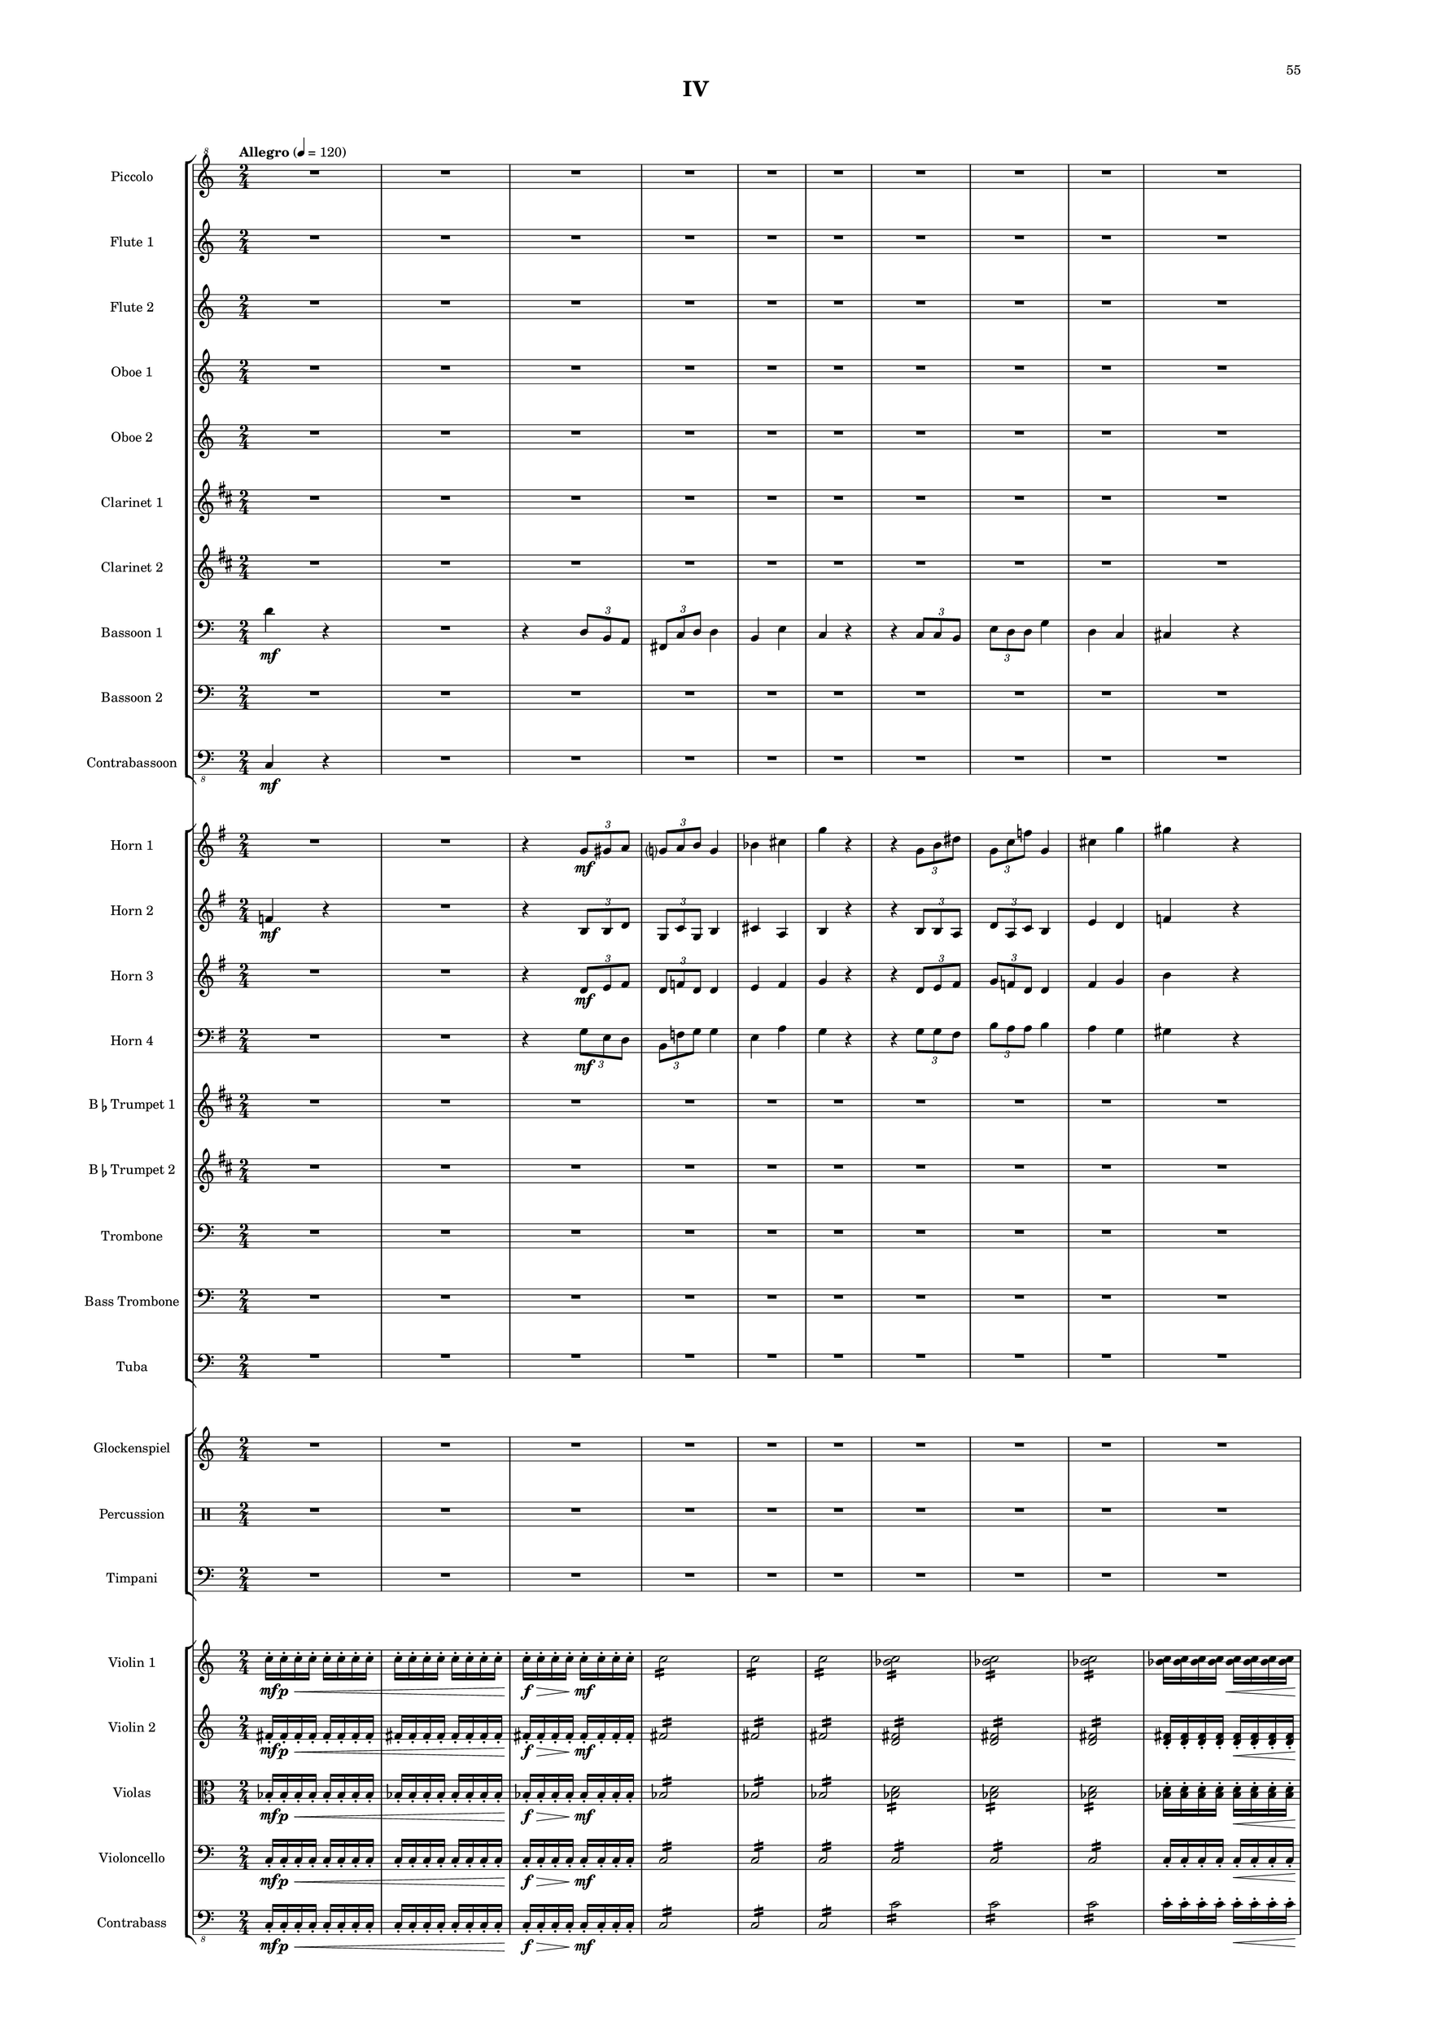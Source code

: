 %=============================================
%   created by MuseScore Version: 1.3
%          Monday, April 7, 2014
%=============================================

\version "2.12.0"

#(set-default-paper-size "a2")

\paper {
  short-indent = 10
  ragged-last-bottom = ##t 
  system-separator-markup = \slashSeparator 
  first-page-number = 55
  print-first-page-number = ##t
  top-margin = 0.75\in
  two-sided = ##t
  binding-offset = 0.25\in
  }

\header {
    title = "IV"
    tagline = ##f
    }

APiccvoiceAA = \relative c''{
    \set Staff.instrumentName = #"Piccolo"
    \set Staff.shortInstrumentName = #"Picc."
    \clef "treble^8"
    %staffkeysig
    \key c \major 
    %bartimesig: 
    \time 2/4 
    \tempo "Allegro" 4 = 120  
    R2 *20  | % 
    r4 r8 fis16( \f bes)      | % 21
    d2      | % 22
    d16->  d8->  d->  d->  d16->       | % 23
    d-> ( des c8) r4      | % 24
    R2 *2  | % 
    ais16( gis fis e) ais( gis fis e)      | % 27
    ais( gis fis e) ais( gis fis e)      | % 28
    ais( gis fis e) ais( gis fis e)      | % 29
    ais( gis fis e) ais( gis fis e)      | % 30
    R2 *8  | % 
    r4 r8 fis16( bes)      | % 39
    d2      | % 40
    d16->  d8->  d->  d->  d16->       | % 41
    d-> ( des c8) r4      | % 42
    R2  | % 
    ais16( gis fis e) ais( gis fis e)      | % 44
    ais( gis fis e) ais( gis fis e)      | % 45
    R2 *6  | % 
    r4 r8 gis16( c)      | % 52
    e2      | % 53
    e16->  e8->  e->  e->  e16->       | % 54
    e-> ( ees d8) r4      | % 55
    R2 *2  | % 
    c16( bes aes ges) c( bes aes ges)      | % 58
    c( bes aes ges) c( bes aes ges)      | % 59
    c( bes aes ges) c( bes aes ges)      | % 60
    c( bes aes ges) c( bes aes ges)      | % 61
    c( bes aes ges) r4      | % 62
    R2 *7  | % 
    r4 r8 gis16( c)      | % 70
    e2      | % 71
    e16->  e8->  e->  e->  e16->       | % 72
    e-> ( ees d8) r4      | % 73
    R2  | % 
    c16( bes aes ges) c( bes aes ges)      | % 75
    c( bes aes ges) c( bes aes ges)      | % 76
    R2 *16  | % 
    b16-> ( \f a g f) b-> ( a g f)      | % 93
    b-> ( a g f) b-> ( a g f)      | % 94
    b-> ( a g f) b-> ( a g f)      | % 95
    R2 *11  | % 
    r4 r8 gis16( \mf c)      | % 107
    e2 \<      | % 108
    e16->  \! \f e8->  e->  e->  e16->       | % 109
    e-> ( ees d8) r4      | % 110
    R2 *2  | % 
    c16( bes aes ges) c( bes aes ges)      | % 113
    c( bes aes ges) c( bes aes ges)      | % 114
    c( bes aes ges) c( bes aes ges)      | % 115
    c( bes aes ges) c( bes aes ges)      | % 116
    R2 *8  | % 
    r4 r8 gis16( c)      | % 125
    e2      | % 126
    e16->  e8->  e->  e->  e16->       | % 127
    e-> ( ees d8) r4      | % 128
    R2 *2  | % 
    c16 bes aes ges c bes aes ges      | % 131
    c bes aes ges c bes aes ges      | % 132
    c bes aes ges c bes aes ges      | % 133
    c bes aes ges c bes aes ges      | % 134
    R2 *10 \bar "||"  | % 144
    %bartimesig: 
    \time 6/8 
    \tempo "Vivace" 8 = 180  
    r2.      | % 145
    r2.      | % 146
    r2.      | % 147
    r2.      | % 148
    r2.      | % 149
    r2.      | % 150
    r2.      | % 151
    r2.      | % 152
    r2.      | % 153
    r2.      | % 154
    r2.      | % 155
    r2.      | % 156
    r2.      | % 157
    r2.      | % 158
    r2.      | % 159
    r2.      | % 160
    r2.      | % 161
    r2.      | % 162
    r2.      | % 163
    r2.      | % 164
    r2.      | % 165
    r2.      | % 166
    r2.      | % 167
    r2.      | % 168
    r2.      | % 169
    r2.      | % 170
    r2.      | % 171
    r2.      | % 172
    r2.      | % 173
    r2.      | % 174
    r2.      | % 175
    r2.      | % 176
    r2.      | % 177
    r2.      | % 178
    r2.      | % 179
    r2.      | % 180
    r2.      | % 181
    r2.      | % 182
    r2.      | % 183
    r2.      | % 184
    r2.      | % 185
    r2.      | % 186
    r2.      | % 187
    r2.      | % 188
    r2.      | % 189
    r2.      | % 190
    r2.      | % 191
    r2.      | % 192
    r2.      | % 193
    r2.      | % 194
    r2.      | % 195
    r2.      | % 196
    r2.      | % 197
    r2.      | % 198
    r2.      | % 199
    r2.      | % 200
    r2.      | % 201
    r2.      | % 202
    r2.      | % 203
    r2.      | % 204
    bes8 \mf des f bes, des f      | % 205
    ees4 b ges'      | % 206
    f8 aes c f, aes c      | % 207
    f,4 bes cis      | % 208
    d bes f      | % 209
    bes8 ges ees aes, ges' ees      | % 210
    c4-.  e g      | % 211
    des8-.  \< f-.  bes-.  bes, des f      | % 212
    bes4 \! \f r2      | % 213
    r4. ges16( aes ges aes ges aes)      | % 214
    r2.      | % 215
    r4. ges16( aes ges aes ges aes)      | % 216
    r2.      | % 217
    r4. ges16( aes ges aes ges aes)      | % 218
    a4. r8 r4      | % 219
    g4. r8 r4      | % 220
    r2.      | % 221
    r2.      | % 222
    r2.      | % 223
    r2.      | % 224
    r2.      | % 225
    r2.      | % 226
    r2.      | % 227
    r2.      | % 228
    r2.      | % 229
    r2.      | % 230
    r2.      | % 231
    cis,8( \< \f e gis) dis-.  fis-.  ais-.    \bar "||"       | % 232
    \tempo "Adagio" 8 = 72  
    e'4. \! \ff r8 r4      | % 233
    r2.      | % 234
    r2.      | % 235
    r2.      | % 236
    r2.      | % 237
    r2.     | % 238
    r2. \bar "|." 
}% end of last bar in partorvoice

 

AFlvoiceBA = \relative c'{
    \set Staff.instrumentName = #"Flute 1"
    \set Staff.shortInstrumentName = #"Fl.1"
    \clef treble
    %staffkeysig
    \key c \major 
    %bartimesig: 
    \time 2/4 
    R2 *20  | % 
    r4 r8 fis'16( \f aes)      | % 21
    d2      | % 22
    d16->  d8->  d->  d->  d16->       | % 23
    d-> ( des c8) r4      | % 24
    d,16-> ( des c8) r4      | % 25
    R2 *2  | % 
    bes'16-> ( aes fis e) c( d e fis)      | % 28
    e( d c bes) bes'-> ( aes fis e)      | % 29
    c( d e fis) e( d c bes)      | % 30
    bes'-> ( aes fis e) c( d e fis)      | % 31
    e( d c bes) r4      | % 32
    R2 *6  | % 
    r4 r8 fis'16( aes)      | % 39
    d2      | % 40
    d16->  d8->  d->  d->  d16->       | % 41
    d-> ( des c8) r4      | % 42
    d,16-> ( des c8) r4      | % 43
    ais16( gis fis e) c'( d e fis)      | % 44
    ais( gis fis e) ais( gis fis e)      | % 45
    R2 *6  | % 
    r4 r8 gis16( bes)      | % 52
    e2      | % 53
    e16->  e8->  e->  e->  e16->       | % 54
    e-> ( ees d8) r4      | % 55
    e,16-> ( ees d8) r4      | % 56
    R2 *2  | % 
    c'16( bes gis fis) d( e fis gis)      | % 59
    fis( e d c) c'( bes gis fis)      | % 60
    d( e fis gis) fis( e d c)      | % 61
    c'( bes gis fis) d( e fis gis)      | % 62
    fis( e d c) r4      | % 63
    R2 *6  | % 
    r4 r8 gis'16( bes)      | % 70
    e2      | % 71
    e16->  e8->  e->  e->  e16->       | % 72
    e-> ( ees d8) r4      | % 73
    e,16-> ( ees d8) r4      | % 74
    c16( bes aes ges) d'( e fis gis)      | % 75
    c( bes aes ges) c( bes aes ges)      | % 76
    R2 *16  | % 
    b16-> ( \f a g f) b-> ( a g f)      | % 93
    b-> ( a g f) b-> ( a g f)      | % 94
    b-> ( a g f) b-> ( a g f)      | % 95
    R2 *11  | % 
    r4 r8 gis16( \mf bes)      | % 107
    e2 \<      | % 108
    e16->  \! \f e8->  e->  e->  e16->       | % 109
    e-> ( ees d8) r4      | % 110
    R2 *2  | % 
    c16( bes aes ges) c( bes aes ges)      | % 113
    c( bes aes ges) c( bes aes ges)      | % 114
    c( bes aes ges) c( bes aes ges)      | % 115
    c( bes aes ges) c( bes aes ges)      | % 116
    R2 *8  | % 
    r4 r8 gis16( bes)      | % 125
    e2      | % 126
    e16->  e8->  e->  e->  e16->       | % 127
    e-> ( ees d8) r4      | % 128
    e,16-> ( ees d8) r4      | % 129
    R2  | % 
    c'16 bes aes ges c bes aes ges      | % 131
    c bes aes ges c bes aes ges      | % 132
    c bes aes ges c( bes aes ges)      | % 133
    c bes aes ges c bes aes ges      | % 134
    R2 *10    \bar "||"     | % 144
    %bartimesig: 
    \time 6/8 
    r2.      | % 145
    r2.      | % 146
    r2.      | % 147
    r2.      | % 148
    r2.      | % 149
    r2.      | % 150
    r2.      | % 151
    r2.      | % 152
    r2.      | % 153
    r2.      | % 154
    r2.      | % 155
    r2.      | % 156
    r2.      | % 157
    r2.      | % 158
    r2.      | % 159
    r2.      | % 160
    r2.      | % 161
    r2.      | % 162
    r2.      | % 163
    r2.      | % 164
    r2.      | % 165
    r2.      | % 166
    r2.      | % 167
    r2.      | % 168
    r2.      | % 169
    r2.      | % 170
    r2.      | % 171
    r2.      | % 172
    r2.      | % 173
    r2.      | % 174
    r2.      | % 175
    r2.      | % 176
    a,8 \mf c e a, c e      | % 177
    d4( bes) f'      | % 178
    e8 g b e, g b      | % 179
    e,4( a) c      | % 180
    cis( a e)      | % 181
    a8( f) d( g,) f'( d)      | % 182
    b4-.  dis( fis)      | % 183
    c8-.  \< e-.  a-.  a,( c e)      | % 184
    a4 \! \f r2      | % 185
    r2.      | % 186
    r2.      | % 187
    r2.      | % 188
    r2.      | % 189
    r2.      | % 190
    r2.      | % 191
    r2.      | % 192
    r2.      | % 193
    r2.      | % 194
    r2.      | % 195
    r2.      | % 196
    r2.      | % 197
    r2.      | % 198
    r2.      | % 199
    r2.      | % 200
    r2.      | % 201
    r2.      | % 202
    r2.      | % 203
    r2.      | % 204
    bes,8 \mf des f bes, des f      | % 205
    ees4 b ges'      | % 206
    f8 aes c f, aes c      | % 207
    f,4 bes cis      | % 208
    d bes f      | % 209
    bes8 ges ees aes, ges' ees      | % 210
    c4-.  e g      | % 211
    des8-.  \< f-.  bes-.  bes, des f      | % 212
    bes4 \! \f r2      | % 213
    r4. bes,8-> ( des ges)      | % 214
    r2.      | % 215
    r4. bes,8-> ( ees ges)      | % 216
    r2.      | % 217
    r4. c,8-> ( ees ges)      | % 218
    r2.      | % 219
    r2.      | % 220
    r2.      | % 221
    r2.      | % 222
    r2.      | % 223
    r2.      | % 224
    r2.      | % 225
    r2.      | % 226
    r2.      | % 227
    r2.      | % 228
    r2.      | % 229
    r2.      | % 230
    r2.      | % 231
    r2.     \bar "||"     | % 232
    r4 r8 b\fermata \p ( ^\markup {\upright  "a piacere"} bes a      | % 233
    aes) e( f bes,) ees( d      | % 234
    cis) a( b) \times 3/2{gis8 fis8  }      | % 235
    e4. r8 r4      | % 236
    r2.      | % 237
    r2.     | % 238
    r2. \bar "|." 
}% end of last bar in partorvoice

 

AFlvoiceCA = \relative c'{
    \set Staff.instrumentName = #"Flute 2"
    \set Staff.shortInstrumentName = #"Fl.2"
    \clef treble
    %staffkeysig
    \key c \major 
    %bartimesig: 
    \time 2/4 
    R2 *16  | % 
    ais''16( \mf gis fis e) ais( gis fis e)      | % 17
    ais( gis fis e) ais( gis fis e)      | % 18
    ais( gis fis e) ais( gis fis e)      | % 19
    ais( gis fis e) ais( gis fis e)      | % 20
    R2 *14  | % 
    ais16( \f gis fis e) ais( gis fis e)      | % 35
    ais( gis fis e) ais( gis fis e)      | % 36
    ais( gis fis e) ais( gis fis e)      | % 37
    ais( gis fis e) ais( gis fis e)      | % 38
    ais( gis fis e) ais( gis fis e)      | % 39
    ais( gis fis e) ais( gis fis e)      | % 40
    R2 *7  | % 
    c'16( bes aes ges) c( bes aes ges)      | % 48
    c( bes aes ges) c( bes aes ges)      | % 49
    c( bes aes ges) c( bes aes ges)      | % 50
    c( bes aes ges) c( bes aes ges)      | % 51
    c( bes aes ges) c( bes aes ges)      | % 52
    c( bes aes ges) c( bes aes ges)      | % 53
    R2 *12  | % 
    c16( bes aes ges) c( bes aes ges)      | % 66
    c( bes aes ges) c( bes aes ges)      | % 67
    c( bes aes ges) c( bes aes ges)      | % 68
    c( bes aes ges) c( bes aes ges)      | % 69
    c( bes aes ges) c( bes aes ges)      | % 70
    c( bes aes ges) c( bes aes ges)      | % 71
    R2 *31  | % 
    c16( bes aes ges) c( bes aes ges)      | % 103
    c( bes aes ges) c( bes aes ges)      | % 104
    c( bes aes ges) c( bes aes ges)      | % 105
    c( bes aes ges) c( bes aes ges)      | % 106
    c( bes aes ges) c( bes aes ges)      | % 107
    c( bes aes ges) c( bes aes ges)      | % 108
    R2 *2  | % 
    e16-> ( ees d8) r4      | % 111
    R2  | % 
    c16-> ( bes gis fis) d( e fis gis)      | % 113
    fis'( e d c) c-> ( bes gis fis)      | % 114
    d( e fis gis) fis'( e d c)      | % 115
    R2 *5  | % 
    c'16( bes aes ges) c( bes aes ges)      | % 121
    c( bes aes ges) c( bes aes ges)      | % 122
    c( bes aes ges) c( bes aes ges)      | % 123
    c( bes aes ges) c( bes aes ges)      | % 124
    R2 *2  | % 
    r4 r      | % 127
    R2 *17    \bar "||"     | % 144
    %bartimesig: 
    \time 6/8 
    r2.      | % 145
    r2.      | % 146
    r2.      | % 147
    r2.      | % 148
    r2.      | % 149
    r2.      | % 150
    r2.      | % 151
    r2.      | % 152
    r2.      | % 153
    r2.      | % 154
    r2.      | % 155
    r2.      | % 156
    r2.      | % 157
    r2.      | % 158
    r2.      | % 159
    r2.      | % 160
    r2.      | % 161
    r2.      | % 162
    r2.      | % 163
    r2.      | % 164
    r2.      | % 165
    r2.      | % 166
    r2.      | % 167
    r2.      | % 168
    r2.      | % 169
    r2.      | % 170
    r2.      | % 171
    r2.      | % 172
    r2.      | % 173
    r2.      | % 174
    r2.      | % 175
    r2.      | % 176
    a,8 \mf c e a, c e      | % 177
    d4( bes) f'      | % 178
    e8 g b e, g b      | % 179
    e,4( a) c      | % 180
    cis( a e)      | % 181
    a8( f) d( g,) f'( d)      | % 182
    b4-.  dis( fis)      | % 183
    c8-.  \< e-.  a-.  a,( c e)      | % 184
    a4 \! \f r2      | % 185
    r2.      | % 186
    r2.      | % 187
    r2.      | % 188
    r2.      | % 189
    r2.      | % 190
    r2.      | % 191
    r2.      | % 192
    r2.      | % 193
    r2.      | % 194
    r2.      | % 195
    r2.      | % 196
    r2.      | % 197
    r2.      | % 198
    r2.      | % 199
    r2.      | % 200
    r2.      | % 201
    r2.      | % 202
    r2.      | % 203
    r2.      | % 204
    bes,8 \mf des f bes, des f      | % 205
    ees4 b ges'      | % 206
    f8 aes c f, aes c      | % 207
    f,4 bes cis      | % 208
    d bes f      | % 209
    bes8 ges ees aes, ges' ees      | % 210
    c4-.  e g      | % 211
    des8-.  \< f-.  bes-.  bes, des f      | % 212
    bes4 \! \f r2      | % 213
    r2.      | % 214
    r2.      | % 215
    r2.      | % 216
    r2.      | % 217
    r2.      | % 218
    r2.      | % 219
    r2.      | % 220
    r2.      | % 221
    r2.      | % 222
    r2.      | % 223
    r2.      | % 224
    r2.      | % 225
    r2.      | % 226
    r2.      | % 227
    r2.      | % 228
    r2.      | % 229
    r2.      | % 230
    r2.      | % 231
    cis,8( \< \f e gis) dis-.  fis-.  ais-.    \bar "||"       | % 232
    e'4. \! \ff r8 r4      | % 233
    r2.      | % 234
    r2.      | % 235
    r2.      | % 236
    r2.      | % 237
    r2.     | % 238
    r2. \bar "|." 
}% end of last bar in partorvoice

 

AObvoiceDA = \relative c'{
    \set Staff.instrumentName = #"Oboe 1"
    \set Staff.shortInstrumentName = #"Ob1"
    \clef treble
    %staffkeysig
    \key c \major 
    %bartimesig: 
    \time 2/4 
    R2 *20  | % 
    r4 r8 fis'16( \f bes)      | % 21
    d2      | % 22
    d16->  d8->  d->  d->  d16->       | % 23
    d-> ( des c8) r4      | % 24
    d,16-> ( des c8) r4      | % 25
    R2 *5  | % 
    ais'16( gis fis e) ais( gis fis e)      | % 31
    ais( gis fis e) ais( gis fis e)      | % 32
    R2 *6  | % 
    r4 r8 fis16( bes)      | % 39
    d2      | % 40
    d16->  d8->  d->  d->  d16->       | % 41
    d-> ( des c8) r4      | % 42
    d,16-> ( des c8) r4      | % 43
    R2 *8  | % 
    r4 r8 gis'16( c)      | % 52
    e2      | % 53
    e16->  e8->  e->  e->  e16->       | % 54
    e-> ( ees d8) r4      | % 55
    e,16-> ( ees d8) r4      | % 56
    R2 *5  | % 
    c'16( bes aes ges) c( bes aes ges)      | % 62
    c( bes aes ges) c( bes aes ges)      | % 63
    R2 *6  | % 
    r4 r8 gis16( c)      | % 70
    e2      | % 71
    e16->  e8->  e->  e->  e16->       | % 72
    e-> ( ees d8) r4      | % 73
    e,16-> ( ees d8) r4      | % 74
    R2 *21  | % 
    b'16( a g f) b( a g f)      | % 96
    b( a g f) b( a g f)      | % 97
    R2 *9  | % 
    r4 r8 gis16( \mf c)      | % 107
    e2 \<      | % 108
    e16->  \! \f e8->  e->  e->  e16->       | % 109
    e-> ( ees d8) r4      | % 110
    R2 *6  | % 
    c16( bes aes ges) c( bes aes ges)      | % 117
    c( bes aes ges) c( bes aes ges)      | % 118
    R2 *6  | % 
    r4 r8 gis16( c)      | % 125
    e2      | % 126
    e16->  e8->  e->  e->  e16->       | % 127
    e-> ( ees d8) r4      | % 128
    e,16-> ( ees d8) r4      | % 129
    R2 *5  | % 
    c'16 bes aes ges c bes aes ges      | % 135
    c bes aes ges c bes aes ges      | % 136
    R2 *8    \bar "||"     | % 144
    %bartimesig: 
    \time 6/8 
    a,8 \f c e a, c e      | % 145
    d4( bes) f'      | % 146
    e8 g b e, g b      | % 147
    a4( e) c'      | % 148
    cis( a e)      | % 149
    a8( f) d( g,) f'( d)      | % 150
    b4-.  dis( fis)      | % 151
    c8-.  e-.  a-.  a,( c e)      | % 152
    a4( f c)      | % 153
    c4. r8 r4      | % 154
    a'8( fis d c) fis-.  d-.       | % 155
    d4. r8 r4      | % 156
    c( e g)      | % 157
    g4. r8 r4      | % 158
    e8( gis b e,) gis-.  b-.       | % 159
    b4. d8( b gis)      | % 160
    a4. r8 r4      | % 161
    r2.      | % 162
    r2.      | % 163
    r2.      | % 164
    r2.      | % 165
    r2.      | % 166
    r2.      | % 167
    r2.      | % 168
    r2.      | % 169
    r2.      | % 170
    r2.      | % 171
    r2.      | % 172
    r2.      | % 173
    r2.      | % 174
    r2.      | % 175
    r2.      | % 176
    a,8 \mf c e a, c e      | % 177
    d4( bes) f'      | % 178
    e8 g b e, g b      | % 179
    e,4( a) c      | % 180
    cis( a e)      | % 181
    a8( f) d( g,) f'( d)      | % 182
    b4-.  dis( fis)      | % 183
    c8-.  \< e-.  a-.  a,( c e)      | % 184
    a4 \! \f r2      | % 185
    r2.      | % 186
    r2.      | % 187
    r2.      | % 188
    r2.      | % 189
    r2.      | % 190
    r2.      | % 191
    r2.      | % 192
    r2.      | % 193
    r2.      | % 194
    r2.      | % 195
    r2.      | % 196
    r2.      | % 197
    r2.      | % 198
    r2.      | % 199
    r2.      | % 200
    r2.      | % 201
    r2.      | % 202
    r2.      | % 203
    r2.      | % 204
    bes,8 \mf des f bes, des f      | % 205
    ees4 b ges'      | % 206
    f8 aes c f, aes c      | % 207
    f,4 bes cis      | % 208
    d bes f      | % 209
    bes8 ges ees aes, ges' ees      | % 210
    c4-.  e g      | % 211
    des8-.  \< f-.  bes-.  bes, des f      | % 212
    bes4 \! \f r2      | % 213
    r4. ges,8-> ( bes des)      | % 214
    r2.      | % 215
    r4. ges,8-> ( bes ees)      | % 216
    r2.      | % 217
    r4. aes,8-> ( bes c)      | % 218
    r2.      | % 219
    r2.      | % 220
    r2.      | % 221
    r2.      | % 222
    r2.      | % 223
    r2.      | % 224
    r2.      | % 225
    r2.      | % 226
    r2.      | % 227
    r2.      | % 228
    r2.      | % 229
    r2.      | % 230
    r2.      | % 231
    cis8( \< \f e gis) b,-.  dis-.  fis-.    \bar "||"       | % 232
    b4. \! \ff r8 r4      | % 233
    r2.      | % 234
    r2.      | % 235
    r2.      | % 236
    r2.      | % 237
    r2.     | % 238
    r2. \bar "|." 
}% end of last bar in partorvoice

 

AObvoiceEA = \relative c'{
    \set Staff.instrumentName = #"Oboe 2"
    \set Staff.shortInstrumentName = #"Ob2"
    \clef treble
    %staffkeysig
    \key c \major 
    %bartimesig: 
    \time 2/4 
    R2 *20  | % 
    r4 r8 fis'16( \f aes)      | % 21
    d2      | % 22
    d16->  d8->  d->  d->  d16->       | % 23
    d-> ( des c8) r4      | % 24
    R2 *6  | % 
    ais,16( gis fis e) ais( gis fis e)      | % 31
    ais( gis fis e) ais( gis fis e)      | % 32
    R2 *6  | % 
    r4 r8 fis'16( aes)      | % 39
    d2      | % 40
    d16->  d8->  d->  d->  d16->       | % 41
    d-> ( des c8) r4      | % 42
    R2 *9  | % 
    r4 r8 gis16( bes)      | % 52
    e2      | % 53
    e16->  e8->  e->  e->  e16->       | % 54
    e-> ( ees d8) r4      | % 55
    R2 *6  | % 
    c,16( bes aes ges) c( bes aes ges)      | % 62
    c( bes aes ges) c( bes aes ges)      | % 63
    R2 *6  | % 
    r4 r8 gis'16( bes)      | % 70
    e2      | % 71
    e16->  e8->  e->  e->  e16->       | % 72
    e-> ( ees d8) r4      | % 73
    R2 *22  | % 
    b,16( a g f) b( a g f)      | % 96
    b( a g f) b( a g f)      | % 97
    R2 *13  | % 
    e'16-> ( ees d8) r4      | % 111
    R2 *5  | % 
    fis16-> ( e d c) c( bes gis fis)      | % 117
    d( e fis gis) fis'-> ( e d c)      | % 118
    R2 *6  | % 
    r4 r8 gis'16( bes)      | % 125
    e2      | % 126
    e16->  e8->  e->  e->  e16->       | % 127
    e-> ( ees d8) r4      | % 128
    R2 *6  | % 
    c,16 bes aes ges c bes aes ges      | % 135
    c bes aes ges c bes aes ges      | % 136
    R2 *8    \bar "||"     | % 144
    %bartimesig: 
    \time 6/8 
    r2.      | % 145
    r2.      | % 146
    r2.      | % 147
    r2.      | % 148
    r2.      | % 149
    r2.      | % 150
    r2.      | % 151
    r2.      | % 152
    r2.      | % 153
    r2.      | % 154
    r2.      | % 155
    r2.      | % 156
    r2.      | % 157
    r2.      | % 158
    r2.      | % 159
    r2.      | % 160
    r2.      | % 161
    r2.      | % 162
    r2.      | % 163
    r2.      | % 164
    r2.      | % 165
    r2.      | % 166
    r2.      | % 167
    r2.      | % 168
    r2.      | % 169
    r2.      | % 170
    r2.      | % 171
    r2.      | % 172
    r2.      | % 173
    r2.      | % 174
    r2.      | % 175
    r2.      | % 176
    a8 \mf c e a, c e      | % 177
    d4( bes) f'      | % 178
    e8 g b e, g b      | % 179
    e,4( a) c      | % 180
    cis( a e)      | % 181
    a8( f) d( g,) f'( d)      | % 182
    b4 dis( fis)      | % 183
    c8-.  \< e-.  a-.  a,( c e)      | % 184
    a4 \! \f r2      | % 185
    r2.      | % 186
    r2.      | % 187
    r2.      | % 188
    r2.      | % 189
    r2.      | % 190
    r2.      | % 191
    r2.      | % 192
    r2.      | % 193
    r2.      | % 194
    r2.      | % 195
    r2.      | % 196
    r2.      | % 197
    r2.      | % 198
    r2.      | % 199
    r2.      | % 200
    r2.      | % 201
    r2.      | % 202
    r2.      | % 203
    r2.      | % 204
    bes,8 \mf des f bes, des f      | % 205
    ees4 b ges'      | % 206
    f8 aes c f, aes c      | % 207
    f,4 bes cis      | % 208
    d bes f      | % 209
    bes8 ges ees aes, ges' ees      | % 210
    c4-.  e g      | % 211
    des8-.  \< f-.  bes-.  bes, des f      | % 212
    bes4 \! \f r2      | % 213
    r4. ges,8-> ( bes des)      | % 214
    r2.      | % 215
    r4. ges,8-> ( bes ees)      | % 216
    r2.      | % 217
    r4. aes,8-> ( bes c)      | % 218
    r2.      | % 219
    r2.      | % 220
    r2.      | % 221
    r2.      | % 222
    r2.      | % 223
    r2.      | % 224
    r2.      | % 225
    r2.      | % 226
    r2.      | % 227
    r2.      | % 228
    r2.      | % 229
    r2.      | % 230
    r2.      | % 231
    cis8( \< \f e gis) b,-.  dis-.  b-.    \bar "||"       | % 232
    gis'4. \! \ff r8 r4      | % 233
    r2.      | % 234
    r2.      | % 235
    r2.      | % 236
    r2.      | % 237
    r2.     | % 238
    r2. \bar "|." 
}% end of last bar in partorvoice

 

AClvoiceFA = \relative c'{
    \set Staff.instrumentName = #"Clarinet 1"
    \set Staff.shortInstrumentName = #"Cl1"
    \clef treble
    %staffkeysig
    \key d \major 
    %barkeysig: 
    \key d \major 
    %bartimesig: 
    \time 2/4 
    R2 *20  | % 
    c''16( \f bes gis fis) c'( bes gis fis)      | % 21
    c'( bes gis fis) c'( bes gis fis)      | % 22
    c'( bes gis fis) c'( bes gis fis)      | % 23
    c'( bes gis fis) c'( bes gis fis)      | % 24
    R2 *8  | % 
    c'16-> ( bes gis fis) d( e fis gis)      | % 33
    fis( e d c) c'-> ( bes gis fis)      | % 34
    d( e fis gis) fis( e d c)      | % 35
    c'-> ( bes gis fis) d( e fis gis)      | % 36
    fis( e d c) r4      | % 37
    R2 *4  | % 
    c16( bes aes ges) c( bes aes ges)      | % 42
    c( bes aes ges) c( bes aes ges)      | % 43
    R2 *20  | % 
    d''16-> ( c ais gis) e( fis gis ais)      | % 64
    gis( fis e d) d'-> ( c ais gis)      | % 65
    e( fis gis ais) gis( fis e d)      | % 66
    d'-> ( c ais gis) e( fis gis ais)      | % 67
    gis( fis e d) r4      | % 68
    R2 *4  | % 
    d16( c bes aes) d( c bes aes)      | % 73
    d( c bes aes) d( c bes aes)      | % 74
    R2 *23  | % 
    cis'16( b a g) cis( b a g)      | % 98
    cis( b a g) cis( b a g)      | % 99
    R2 *9  | % 
    d16( c bes aes) d( c bes aes)      | % 109
    d( c bes aes) d( c bes aes)      | % 110
    d( c bes aes) d( c bes aes)      | % 111
    d( c bes aes) d( c bes aes)      | % 112
    R2 *6  | % 
    d'16-> ( c ais gis) d'( c ais gis)      | % 119
    d'( c ais gis) d'( c ais gis)      | % 120
    R2 *4  | % 
    gis16-> ( fis e d) d( c ais gis)      | % 125
    e( fis gis ais) gis'-> ( fis e d)      | % 126
    R2  | % 
    d16( c ais gis) e( fis gis ais)      | % 128
    gis( fis e d) d'( c ais gis)      | % 129
    e( fis gis ais) gis( fis e d)      | % 130
    R2 *14    \bar "||"     | % 144
    %bartimesig: 
    \time 6/8 
    r2.      | % 145
    r2.      | % 146
    r2.      | % 147
    r2.      | % 148
    r2.      | % 149
    r2.      | % 150
    r2.      | % 151
    r2.      | % 152
    b'4( \f g' d)      | % 153
    d4. r8 r4      | % 154
    b8( gis' e d) gis-.  e-.       | % 155
    e4. r8 r4      | % 156
    d( fis a)      | % 157
    a4. r8 r4      | % 158
    fis,8( ais cis fis,) ais-.  cis-.       | % 159
    cis4. e8( cis ais)      | % 160
    b4. r8 r4      | % 161
    r2.      | % 162
    r2.      | % 163
    r2.      | % 164
    r2.      | % 165
    r2.      | % 166
    r2.      | % 167
    r2.      | % 168
    r2.      | % 169
    r2.      | % 170
    r2.      | % 171
    r2.      | % 172
    r2.      | % 173
    r2.      | % 174
    r2.      | % 175
    r2.      | % 176
    r2.      | % 177
    r2.      | % 178
    r2.      | % 179
    r2.      | % 180
    r2.      | % 181
    r2.      | % 182
    r2.      | % 183
    r2.      | % 184
    b4( \f g d)      | % 185
    d4. r8 r4      | % 186
    b'8( gis e d) gis-.  e-.       | % 187
    e4. r8 r4      | % 188
    d( fis a)      | % 189
    a4. r8 r4      | % 190
    fis8( ais cis) fis,-.  ais-.  cis-.       | % 191
    cis4. e8( \> cis ais)      | % 192
    a4. \! \mf r8 r4      | % 193
    r2.      | % 194
    r2.      | % 195
    r2.      | % 196
    r2.      | % 197
    r2.      | % 198
    r2.      | % 199
    r2.      | % 200
    r2.      | % 201
    r2.      | % 202
    r2.      | % 203
    r2.      | % 204
    r2.      | % 205
    r2.      | % 206
    r2.      | % 207
    r2.      | % 208
    r2.      | % 209
    r2.      | % 210
    r2.      | % 211
    r2.      | % 212
    c4 \f aes ees      | % 213
    ees4. r8 r4      | % 214
    c'8-.  a-.  f-.  ees-.  a-.  f-.       | % 215
    f4. r8 r4      | % 216
    ees g bes      | % 217
    bes4. r8 r4      | % 218
    g8-.  b-.  d-.  g,-.  b-.  d-.       | % 219
    d4. f8 d b      | % 220
    a4. r8 r4      | % 221
    r2.      | % 222
    r2.      | % 223
    r2.      | % 224
    r2.      | % 225
    r2.      | % 226
    r2.      | % 227
    r2.      | % 228
    r2.      | % 229
    r2.      | % 230
    r2.      | % 231
    r2.     \bar "||"     | % 232
    fis'4. \ff r8 r4      | % 233
    r2.      | % 234
    r2.      | % 235
    r2.      | % 236
    r2.      | % 237
    r2.     | % 238
    r2. \bar "|." 
}% end of last bar in partorvoice

 

AClvoiceGA = \relative c'{
    \set Staff.instrumentName = #"Clarinet 2"
    \set Staff.shortInstrumentName = #"Cl2"
    \clef treble
    %staffkeysig
    \key d \major 
    %barkeysig: 
    \key d \major 
    %bartimesig: 
    \time 2/4 
    R2 *16  | % 
    c'16( \mf bes aes ges) c( bes aes ges)      | % 17
    c( bes aes ges) c( bes aes ges)      | % 18
    c( bes aes ges) c( bes aes ges)      | % 19
    R2 *3  | % 
    c16( \f bes gis fis) d( e fis gis)      | % 23
    fis( e d c) c'( bes gis fis)      | % 24
    d( e fis gis) fis( e d c)      | % 25
    c'-> ( bes gis fis) d( e fis gis)      | % 26
    fis( e d c) c( bes aes ges)      | % 27
    R2 *5  | % 
    c'16( bes aes ges) c( bes aes ges)      | % 33
    c( bes aes ges) c( bes aes ges)      | % 34
    c( bes aes ges) c( bes aes ges)      | % 35
    R2  | % 
    r4 c16-> ( bes aes ges)      | % 37
    d( e fis gis) fis( e d c)      | % 38
    c'( bes aes ges) c( bes aes ges)      | % 39
    c( bes aes ges) c( bes aes ges)      | % 40
    R2 *7  | % 
    d'16( c bes aes) d( c bes aes)      | % 48
    d( c bes aes) d( c bes aes)      | % 49
    d( c bes aes) d( c bes aes)      | % 50
    R2 *3  | % 
    d16-> ( c bes aes) e( fis aes bes)      | % 54
    gis( fis e d) d'-> ( c bes gis)      | % 55
    e( fis gis ais) gis( fis e d)      | % 56
    d'-> ( c ais gis) e( fis gis ais)      | % 57
    gis( fis e d) d( c bes aes)      | % 58
    R2 *5  | % 
    d'16( c ais gis) d'-> ( c ais gis)      | % 64
    d'( c ais gis) d'-> ( c ais gis)      | % 65
    d'( c bes aes) d( c bes aes)      | % 66
    R2  | % 
    r4 d16-> ( c bes aes)      | % 68
    e( fis gis ais) gis( fis e d)      | % 69
    d'( c bes aes) d( c bes aes)      | % 70
    d( c bes aes) d( c bes aes)      | % 71
    R2 *26  | % 
    cis16( b a g) cis( b a g)      | % 98
    cis( b a g) cis( b a g)      | % 99
    R2 *3  | % 
    d'16( c bes aes) d( c bes aes)      | % 103
    d( c bes aes) d( c bes aes)      | % 104
    d( c bes aes) d( c bes aes)      | % 105
    d( c bes aes) d( c bes aes)      | % 106
    d( c bes aes) d( c bes aes)      | % 107
    d( c bes aes) d( c bes aes)      | % 108
    R2 *10  | % 
    gis'16-> ( fis e d) d( c ais gis)      | % 119
    e( fis gis ais) gis'( fis e d)      | % 120
    R2 *2  | % 
    d16-> ( c bes aes) d( c bes aes)      | % 123
    d( c bes aes) d( c bes aes)      | % 124
    d( c bes aes) d( c bes aes)      | % 125
    d( c bes aes) d( c bes aes)      | % 126
    R2 *18    \bar "||"     | % 144
    %bartimesig: 
    \time 6/8 
    r2.      | % 145
    r2.      | % 146
    r2.      | % 147
    r2.      | % 148
    r2.      | % 149
    r2.      | % 150
    r2.      | % 151
    r2.      | % 152
    r2.      | % 153
    r2.      | % 154
    r2.      | % 155
    r2.      | % 156
    r2.      | % 157
    r2.      | % 158
    r2.      | % 159
    r2.      | % 160
    r2.      | % 161
    r2.      | % 162
    r2.      | % 163
    r2.      | % 164
    r2.      | % 165
    r2.      | % 166
    r2.      | % 167
    r2.      | % 168
    r2.      | % 169
    r2.      | % 170
    r2.      | % 171
    r2.      | % 172
    r2.      | % 173
    r2.      | % 174
    r2.      | % 175
    r2.      | % 176
    b,8 \mf d fis b, d fis      | % 177
    e4( c) g'      | % 178
    fis8 a cis fis, a cis      | % 179
    fis,4( b) d      | % 180
    dis( b fis)      | % 181
    b8( g) e( a,) g'( e)      | % 182
    cis4-.  eis( gis)      | % 183
    d8-.  \< fis-.  b-.  b,( d fis)      | % 184
    b,4 \! \f r2      | % 185
    r2.      | % 186
    r2.      | % 187
    r2.      | % 188
    r2.      | % 189
    r2.      | % 190
    r2.      | % 191
    r2.      | % 192
    r2.      | % 193
    r2.      | % 194
    r2.      | % 195
    r2.      | % 196
    r2.      | % 197
    r2.      | % 198
    r2.      | % 199
    r2.      | % 200
    r2.      | % 201
    r2.      | % 202
    r2.      | % 203
    r2.      | % 204
    c8 ees \mf g c, ees g      | % 205
    f4 cis aes'      | % 206
    g8 bes d g, bes d      | % 207
    g,4 c ees      | % 208
    e c g      | % 209
    c8 aes f bes, aes' f      | % 210
    d4-.  fis a      | % 211
    ees8-.  \< g-.  c-.  c, ees g      | % 212
    c,4 \! \f r2      | % 213
    r2.      | % 214
    r2.      | % 215
    r2.      | % 216
    r2.      | % 217
    r2.      | % 218
    r2.      | % 219
    r2.      | % 220
    r2.      | % 221
    r2.      | % 222
    r2.      | % 223
    r2.      | % 224
    r2.      | % 225
    r2.      | % 226
    r2.      | % 227
    r2.      | % 228
    r2.      | % 229
    r2.      | % 230
    r2.      | % 231
    r2.     \bar "||"     | % 232
    cis'4. \ff r8 r4      | % 233
    r2.      | % 234
    r2.      | % 235
    r2.      | % 236
    r2.      | % 237
    r2.     | % 238
    r2. \bar "|." 
}% end of last bar in partorvoice

 

ABsnvoiceHA = \relative c{
    \set Staff.instrumentName = #"Bassoon 1"
    \set Staff.shortInstrumentName = #"Bsn1"
    \clef bass
    %staffkeysig
    \key c \major 
    %bartimesig: 
    \time 2/4 
    d'4 \mf r      | % 1
    R2  | % 
    r4 \times 2/3{d,8 b a  }      | % 3
    \times 2/3{fis c' d  } d4      | % 4
    b e      | % 5
    c r      | % 6
    r \times 2/3{c8 c b  }      | % 7
    \times 2/3{e d d  } g4      | % 8
    d c      | % 9
    cis r      | % 10
    e \f f      | % 11
    fis \times 2/3{g8 g gis  }      | % 12
    \times 2/3{e e d  } c4      | % 13
    c b      | % 14
    a \times 2/3{e'8 d d  }      | % 15
    \times 2/3{g d c  } b4      | % 16
    R2 *9  | % 
    d'8-> ( \f des) c-.  b-.       | % 26
    b2      | % 27
    R2 *16  | % 
    d8-> ( des) c-.  b-.       | % 44
    b2      | % 45
    R2 *11  | % 
    e8-> ( ees) d-.  cis-.       | % 57
    cis2      | % 58
    R2 *3  | % 
    r4 bis16( \< \mf d dis fis)      | % 62
    g->  \! \f g8->  g->  g->  g16~->       | % 63
    g->  g8->  g->  g->  g16->       | % 64
    g-> ( fis f8) r4      | % 65
    R2 *9  | % 
    e8-> ( ees) d-.  cis-.       | % 75
    cis2      | % 76
    R2 *35  | % 
    e8-> ( \f ees) d-.  cis-.       | % 112
    cis2      | % 113
    R2 *16  | % 
    e8-> ( \f ees) d-.  cis-.       | % 130
    cis2      | % 131
    R2 *3  | % 
    r4 c16( \< \mf d dis fis)      | % 135
    g->  \! \ff g8->  g->  g->  g16~->       | % 136
    g->  g8->  g->  g->  g16->       | % 137
    g-> ( fis f8) r4      | % 138
    R2 *6    \bar "||"     | % 144
    %bartimesig: 
    \time 6/8 
    r2.      | % 145
    r2.      | % 146
    r2.      | % 147
    r2.      | % 148
    r2.      | % 149
    r2.      | % 150
    r2.      | % 151
    r2.      | % 152
    r2.      | % 153
    r2.      | % 154
    r2.      | % 155
    r2.      | % 156
    r2.      | % 157
    r2.      | % 158
    r2.      | % 159
    r2.      | % 160
    r2.      | % 161
    r2.      | % 162
    r2.      | % 163
    r2.      | % 164
    r2.      | % 165
    r2.      | % 166
    r2.      | % 167
    r2.      | % 168
    r2.      | % 169
    r2.      | % 170
    r2.      | % 171
    r2.      | % 172
    r2.      | % 173
    r2.      | % 174
    r2.      | % 175
    r2.      | % 176
    r2.      | % 177
    r2.      | % 178
    r2.      | % 179
    r2.      | % 180
    r2.      | % 181
    r2.      | % 182
    r2.      | % 183
    r2.      | % 184
    a,4( \f f c)      | % 185
    c4. r8 r4      | % 186
    a'8( fis d c) fis-.  d-.       | % 187
    d4. r8 r4      | % 188
    c( e g)      | % 189
    g4. r8 r4      | % 190
    e8( gis b) e,-.  gis-.  b-.       | % 191
    b4. d8( \> b gis)      | % 192
    g4. \! \mf r8 r4      | % 193
    r2.      | % 194
    r2.      | % 195
    r2.      | % 196
    r2.      | % 197
    r2.      | % 198
    r2.      | % 199
    r2.      | % 200
    r2.      | % 201
    r2.      | % 202
    r2.      | % 203
    r2.      | % 204
    r2.      | % 205
    r2.      | % 206
    r2.      | % 207
    r2.      | % 208
    r2.      | % 209
    r2.      | % 210
    r2.      | % 211
    r2.      | % 212
    bes4 \f ges des      | % 213
    des4. r8 r4      | % 214
    bes'8-.  g-.  ees-.  des-.  g-.  ees-.       | % 215
    ees4. r8 r4      | % 216
    des f aes      | % 217
    aes4. r8 r4      | % 218
    f8-.  a-.  c-.  f,-.  a-.  c-.       | % 219
    c4. ees8 c a      | % 220
    g4. r8 r4      | % 221
    r2.      | % 222
    r2.      | % 223
    r2.      | % 224
    r2.      | % 225
    r2.      | % 226
    r2.      | % 227
    r2.      | % 228
    r2.      | % 229
    r2.      | % 230
    r2.      | % 231
    r2.     \bar "||"     | % 232
    e'4. \ff r8 r4      | % 233
    r2.      | % 234
    r2.      | % 235
    r2.      | % 236
    r2.      | % 237
    r2.     | % 238
    r2. \bar "|." 
}% end of last bar in partorvoice

 

ABsnvoiceIA = \relative c{
    \set Staff.instrumentName = #"Bassoon 2"
    \set Staff.shortInstrumentName = #"Bsn2"
    \clef bass
    %staffkeysig
    \key c \major 
    %bartimesig: 
    \time 2/4 
    R2 *25  | % 
    a'8-> ( \f aes) g-.  fis-.       | % 26
    f2      | % 27
    R2 *16  | % 
    a8-> ( aes) g-.  fis-.       | % 44
    f2      | % 45
    R2 *11  | % 
    b8-> ( bes) a-.  gis-.       | % 57
    g2      | % 58
    R2 *16  | % 
    b8-> ( bes) a-.  gis-.       | % 75
    g2      | % 76
    R2 *35  | % 
    b8-> ( \f bes) a-.  gis-.       | % 112
    g2      | % 113
    R2 *16  | % 
    b8-> ( \f bes) a-.  gis-.       | % 130
    g2      | % 131
    R2 *3  | % 
    r4 c,16( \< \mf d dis fis)      | % 135
    g->  \! \ff g8->  g->  g->  g16~->       | % 136
    g->  g8->  g->  g->  g16->       | % 137
    g-> ( fis f8) r4      | % 138
    R2 *6    \bar "||"     | % 144
    %bartimesig: 
    \time 6/8 
    r2.      | % 145
    r2.      | % 146
    r2.      | % 147
    r2.      | % 148
    r2.      | % 149
    r2.      | % 150
    r2.      | % 151
    r2.      | % 152
    r2.      | % 153
    r2.      | % 154
    r2.      | % 155
    r2.      | % 156
    r2.      | % 157
    r2.      | % 158
    r2.      | % 159
    r2.      | % 160
    r2.      | % 161
    r2.      | % 162
    r2.      | % 163
    r2.      | % 164
    r2.      | % 165
    r2.      | % 166
    r2.      | % 167
    r2.      | % 168
    r2.      | % 169
    r2.      | % 170
    r2.      | % 171
    r2.      | % 172
    r2.      | % 173
    r2.      | % 174
    r2.      | % 175
    r2.      | % 176
    r2.      | % 177
    r2.      | % 178
    r2.      | % 179
    r2.      | % 180
    r2.      | % 181
    r2.      | % 182
    r2.      | % 183
    r2.      | % 184
    a4( \f f c)      | % 185
    c4. r8 r4      | % 186
    a'8( fis d c) fis-.  d-.       | % 187
    d4. r8 r4      | % 188
    c( e g)      | % 189
    g4. r8 r4      | % 190
    e8( gis b) e,-.  gis-.  b-.       | % 191
    b4. d8( \> b gis)      | % 192
    e4. \! \mf r8 r4      | % 193
    r2.      | % 194
    r2.      | % 195
    r2.      | % 196
    r2.      | % 197
    r2.      | % 198
    r2.      | % 199
    r2.      | % 200
    r2.      | % 201
    r2.      | % 202
    r2.      | % 203
    r2.      | % 204
    r2.      | % 205
    r2.      | % 206
    r2.      | % 207
    r2.      | % 208
    r2.      | % 209
    r2.      | % 210
    r2.      | % 211
    r2.      | % 212
    bes'4 \f ges des      | % 213
    des4. r8 r4      | % 214
    bes'8-.  g-.  ees-.  des-.  g-.  ees-.       | % 215
    ees4. r8 r4      | % 216
    des f aes      | % 217
    aes4. r8 r4      | % 218
    f8-.  a-.  c-.  f,-.  a-.  c-.       | % 219
    c4. ees8 c a      | % 220
    e4. r8 r4      | % 221
    r2.      | % 222
    r2.      | % 223
    r2.      | % 224
    r2.      | % 225
    r2.      | % 226
    r2.      | % 227
    r2.      | % 228
    r2.      | % 229
    r2.      | % 230
    r2.      | % 231
    r2.     \bar "||"     | % 232
    b'4. \ff r8 r4      | % 233
    r2.      | % 234
    r2.      | % 235
    r2.      | % 236
    r2.      | % 237
    r2.     | % 238
    r2. \bar "|." 
}% end of last bar in partorvoice

 

ACbsnvoiceJA = \relative c,{
    \set Staff.instrumentName = #"Contrabassoon"
    \set Staff.shortInstrumentName = #"Cbsn."
    \clef "bass_8"
    %staffkeysig
    \key c \major 
    %bartimesig: 
    \time 2/4 
    c4 \mf r      | % 1
    R2 *24  | % 
    d'4 \f b      | % 26
    aes2      | % 27
    R2 *3  | % 
    \times 2/3{d,4-> ( \< \f des aes)(  }      | % 31
    bes4) \! \ff r      | % 32
    R2 *11  | % 
    d'4 b      | % 44
    aes2      | % 45
    R2 *11  | % 
    e'4 cis      | % 57
    bes2      | % 58
    R2 *3  | % 
    \times 2/3{e,4-> ( \< \f ees d)  }      | % 62
    cis4 \! \ff r      | % 63
    R2 *11  | % 
    e'4 cis      | % 75
    bes2      | % 76
    R2 *19  | % 
    \times 2/3{ees,4-> ( \< \f d a)(  }      | % 96
    b4) \! \ff r      | % 97
    R2 *2  | % 
    e,2~ \< \pp      | % 100
    e~      | % 101
    e4 \! \mf r      | % 102
    R2 *9  | % 
    e''4 \f cis      | % 112
    bes2      | % 113
    r8 e,,~ \< e4~ \! \f      | % 114
    e~ \> e \p      | % 115
    R2 \!  | % 
    \times 2/3{e'4-> ( \< \f ees d)(  }      | % 117
    g4) \! \ff r      | % 118
    R2 *11  | % 
    e'4 \f cis      | % 130
    bes2      | % 131
    R2 *3  | % 
    \times 2/3{e,4( \< \mf ees bes)  }      | % 135
    cis8 \! \ff e \< \mf e e      | % 136
    e e e e      | % 137
    e4 \! \ff r      | % 138
    e,2~ \< \p      | % 139
    e~      | % 140
    e~ \! \ff      | % 141
    e~      | % 142
    e~ \>      | % 143
    e4 \! \p r    \bar "||"      | % 144
    %bartimesig: 
    \time 6/8 
    r2.      | % 145
    r2.      | % 146
    r2.      | % 147
    r2.      | % 148
    r2.      | % 149
    r2.      | % 150
    r2.      | % 151
    r2.      | % 152
    r2.      | % 153
    r2.      | % 154
    r2.      | % 155
    r2.      | % 156
    r2.      | % 157
    r2.      | % 158
    r2.      | % 159
    r2.      | % 160
    r2.      | % 161
    r2.      | % 162
    r2.      | % 163
    r2.      | % 164
    r2.      | % 165
    r2.      | % 166
    r2.      | % 167
    r2.      | % 168
    r2.      | % 169
    r2.      | % 170
    r2.      | % 171
    r2.      | % 172
    r2.      | % 173
    r2.      | % 174
    r2.      | % 175
    r2.      | % 176
    r2.      | % 177
    r2.      | % 178
    r2.      | % 179
    r2.      | % 180
    r2.      | % 181
    r2.      | % 182
    r2.      | % 183
    r2.      | % 184
    a'4( \f f c)      | % 185
    c4. r8 r4      | % 186
    a'8( fis d c) fis-.  d-.       | % 187
    d4. r8 r4      | % 188
    c( e g)      | % 189
    g4. r8 r4      | % 190
    e8( gis b) e,-.  gis-.  b-.       | % 191
    b4. d8( \> b gis)      | % 192
    e4. \! \mf r8 r4      | % 193
    r2.      | % 194
    r2.      | % 195
    r2.      | % 196
    r2.      | % 197
    r2.      | % 198
    r2.      | % 199
    r2.      | % 200
    r2.      | % 201
    r2.      | % 202
    r2.      | % 203
    r2.      | % 204
    r2.      | % 205
    r2.      | % 206
    r2.      | % 207
    r2.      | % 208
    r2.      | % 209
    r2.      | % 210
    r2.      | % 211
    r2.      | % 212
    bes'4 \f ges des      | % 213
    des4. r8 r4      | % 214
    bes'8-.  g-.  ees-.  des-.  g-.  ees-.       | % 215
    ees4. r8 r4      | % 216
    des f aes      | % 217
    aes4. r8 r4      | % 218
    f8-.  a-.  c-.  f,-.  a-.  c-.       | % 219
    c4. ees8 c a      | % 220
    e4. r8 r4      | % 221
    r2.      | % 222
    r2.      | % 223
    r2.      | % 224
    r2.      | % 225
    r2.      | % 226
    r2.      | % 227
    r2.      | % 228
    r2.      | % 229
    r2.      | % 230
    r2.      | % 231
    r2.     \bar "||"     | % 232
    e,4. \ff r8 r4      | % 233
    r2.      | % 234
    r2.      | % 235
    r2.      | % 236
    r2.      | % 237
    r2.     | % 238
    r2. \bar "|." 
}% end of last bar in partorvoice

 

AHnvoiceKA = \relative c'{
    \set Staff.instrumentName = #"Horn 1"
    \set Staff.shortInstrumentName = #"Hn1"
    \clef treble
    %staffkeysig
    \key g \major 
    %barkeysig: 
    \key g \major 
    %bartimesig: 
    \time 2/4 
    R2 *2  | % 
    r4 \times 2/3{g'8 \mf gis a  }      | % 3
    \times 2/3{g? a b  } g4      | % 4
    bes cis      | % 5
    g' r      | % 6
    r \times 2/3{g,8 b dis  }      | % 7
    \times 2/3{g, c f  } g,4      | % 8
    cis g'      | % 9
    gis r      | % 10
    g? \f fis      | % 11
    f \times 2/3{g8 f ees  }      | % 12
    \times 2/3{g e cis  } g4      | % 13
    b dis      | % 14
    g \times 2/3{g,8 c f  }      | % 15
    \times 2/3{g, cis g'  } d4      | % 16
    R2 *3  | % 
    a16-> ( \f aes g8) r4      | % 20
    R2 *6  | % 
    r4 a16( \< \mf b c ees)      | % 27
    f2 \! \f      | % 28
    f8->  f4->  f8->       | % 29
    f16-> ( e ees8) r4      | % 30
    R2 *7  | % 
    a,16-> ( aes g8) r4      | % 38
    R2 *12  | % 
    b16-> ( bes a8) r4      | % 51
    R2 *6  | % 
    r4 b16( \< \mf cis d f)      | % 58
    g2 \! \ff      | % 59
    g8->  g4->  g8->       | % 60
    g16-> ( fis f8) r4      | % 61
    R2 *7  | % 
    b,16-> ( \f bes a8) r4      | % 69
    R2 *22  | % 
    r4 a16( \< \mf b c ees)      | % 92
    fis2 \! \f      | % 93
    fis8->  fis4->  fis8->       | % 94
    fis16-> ( f fes8) r4      | % 95
    R2 *10  | % 
    b,16-> ( bes a8) r4      | % 106
    R2 *6  | % 
    r4 b16( \< \mf cis d f)      | % 113
    g2 \! \f      | % 114
    g8->  g4->  g8->       | % 115
    g16-> ( fis f8) r4      | % 116
    R2 *7  | % 
    b,16-> ( bes a8) r4      | % 124
    R2 *6  | % 
    r4 b16( \< \mf cis d f)      | % 131
    g2 \! \f      | % 132
    g8->  g4->  g8->       | % 133
    g16-> ( fis f8) r4      | % 134
    R2 *10    \bar "||"     | % 144
    %bartimesig: 
    \time 6/8 
    r2.      | % 145
    r2.      | % 146
    r2.      | % 147
    r2.      | % 148
    r2.      | % 149
    r2.      | % 150
    r2.      | % 151
    r2.      | % 152
    r2.      | % 153
    r2.      | % 154
    r2.      | % 155
    r2.      | % 156
    r2.      | % 157
    r2.      | % 158
    r2.      | % 159
    r2.      | % 160
    r2.      | % 161
    r2.      | % 162
    r2.      | % 163
    r2.      | % 164
    r2.      | % 165
    r2.      | % 166
    r2.      | % 167
    r2.      | % 168
    c,4 \mf e g      | % 169
    e g8 c4.      | % 170
    c,4 e a      | % 171
    g a8 c4.      | % 172
    d,4 g b      | % 173
    g b8 d4.      | % 174
    b4 a8 fis4 dis8      | % 175
    dis4 fis b      | % 176
    g4. r8 r4      | % 177
    r2.      | % 178
    r2.      | % 179
    r2.      | % 180
    r2.      | % 181
    r2.      | % 182
    r2.      | % 183
    r2.      | % 184
    c,4 \f e g      | % 185
    e g8 c4.      | % 186
    c,4 e a      | % 187
    g a8 c4.      | % 188
    d,4 g b      | % 189
    g b8 d4.      | % 190
    b4 a8 fis4 dis8      | % 191
    dis4 fis \> b      | % 192
    b4. \! \mf r8 r4      | % 193
    r2.      | % 194
    r2.      | % 195
    r2.      | % 196
    r2.      | % 197
    r2.      | % 198
    r2.      | % 199
    r2.      | % 200
    r2.      | % 201
    r2.      | % 202
    r2.      | % 203
    r2.      | % 204
    f2. \mf      | % 205
    fis2.      | % 206
    g2.      | % 207
    c2.      | % 208
    c2.      | % 209
    bes2.      | % 210
    g2.      | % 211
    aes2. \<      | % 212
    des,4 \! \f f aes      | % 213
    f aes8 des4.      | % 214
    des,4 f bes      | % 215
    aes bes8 des4.      | % 216
    ees,4 aes c      | % 217
    aes c8 ees4.      | % 218
    c4 bes8 g4 e8      | % 219
    e4 g c      | % 220
    b4. r8 r4      | % 221
    r2.      | % 222
    r2.      | % 223
    r2.      | % 224
    r2.      | % 225
    r2.      | % 226
    r2.      | % 227
    r2.      | % 228
    r2.      | % 229
    r2.      | % 230
    r2.      | % 231
    ais4. \< \f cis8-.  fis-.  gis-.    \bar "||"       | % 232
    fis4. \! \ff r8 r4      | % 233
    r2.      | % 234
    r2.      | % 235
    r2.      | % 236
    r2.      | % 237
    r2.     | % 238
    r2. \bar "|." 
}% end of last bar in partorvoice

 

AHnvoiceLA = \relative c'{
    \set Staff.instrumentName = #"Horn 2"
    \set Staff.shortInstrumentName = #"Hn2"
    \clef treble
    %staffkeysig
    \key g \major 
    %barkeysig: 
    \key g \major 
    %bartimesig: 
    \time 2/4 
    f4 \mf r      | % 1
    R2  | % 
    r4 \times 2/3{b,8 b d  }      | % 3
    \times 2/3{g, c g  } b4      | % 4
    cis a      | % 5
    b r      | % 6
    r \times 2/3{b8 b a  }      | % 7
    \times 2/3{d a c  } b4      | % 8
    e d      | % 9
    f r      | % 10
    d \f d      | % 11
    g \times 2/3{d8 a' fis  }      | % 12
    \times 2/3{d e cis  } b4      | % 13
    b a      | % 14
    a \times 2/3{b8 a c  }      | % 15
    \times 2/3{d e d  } d4      | % 16
    R2 *3  | % 
    f16( \f ees des ces) f( ees des ces)      | % 20
    f( ees des ces) f( ees des ces)      | % 21
    f( ees des ces) f( ees des ces)      | % 22
    R2 *3  | % 
    a'8-> ( aes) g-.  fis-.       | % 26
    R2 *4  | % 
    f16-> ( e ees8) r4      | % 31
    R2 *12  | % 
    a8-> ( aes) g-.  fis-.       | % 44
    R2 *6  | % 
    g16( f ees des) g( f ees des)      | % 51
    g( f ees des) g( f ees des)      | % 52
    g( f ees des) g( f ees des)      | % 53
    R2 *3  | % 
    b'8-> ( bes) a-.  gis-.       | % 57
    R2 *4  | % 
    g16-> ( fis f8) r4      | % 62
    R2 *12  | % 
    b8-> ( bes) a-.  gis-.       | % 75
    R2 *20  | % 
    fis16-> ( f fes8) r4      | % 96
    R2 *15  | % 
    b8-> ( \f bes) a-.  gis-.       | % 112
    R2 *4  | % 
    g16-> ( fis f8) r4      | % 117
    R2 *3  | % 
    g16( f ees des) g( f ees des)      | % 121
    g( f ees des) g( f ees des)      | % 122
    R2 *7  | % 
    b'8-> ( \f bes) a-.  gis-.       | % 130
    R2 *4  | % 
    g16-> ( fis f8) r4      | % 135
    R2 *9    \bar "||"     | % 144
    %bartimesig: 
    \time 6/8 
    r2.      | % 145
    r2.      | % 146
    r2.      | % 147
    r2.      | % 148
    r2.      | % 149
    r2.      | % 150
    r2.      | % 151
    r2.      | % 152
    r2.      | % 153
    r2.      | % 154
    r2.      | % 155
    r2.      | % 156
    r2.      | % 157
    r2.      | % 158
    r2.      | % 159
    r2.      | % 160
    r2.      | % 161
    r2.      | % 162
    r2.      | % 163
    r2.      | % 164
    r2.      | % 165
    r2.      | % 166
    r2.      | % 167
    r2.      | % 168
    r2.      | % 169
    r2.      | % 170
    r2.      | % 171
    r2.      | % 172
    r2.      | % 173
    r2.      | % 174
    r2.      | % 175
    r2.      | % 176
    r2.      | % 177
    r2.      | % 178
    r2.      | % 179
    r2.      | % 180
    r2.      | % 181
    r2.      | % 182
    r2.      | % 183
    r2.      | % 184
    c4 \f e g      | % 185
    e g8 c4.      | % 186
    c,4 e a      | % 187
    g a8 c4.      | % 188
    d,4 g b      | % 189
    g b8 d4.      | % 190
    b4 a8 fis4 dis8      | % 191
    dis4 fis \> b      | % 192
    fis4. \! \mf r8 r4      | % 193
    r2.      | % 194
    r2.      | % 195
    r2.      | % 196
    r2.      | % 197
    r2.      | % 198
    r2.      | % 199
    r2.      | % 200
    r2.      | % 201
    r2.      | % 202
    r2.      | % 203
    r2.      | % 204
    aes,2. \mf      | % 205
    bes2.      | % 206
    c2.      | % 207
    f2.      | % 208
    f2.      | % 209
    ees2.      | % 210
    d2.      | % 211
    c2. \<      | % 212
    des4 \! \f f aes      | % 213
    f aes8 des4.      | % 214
    des,4 f bes      | % 215
    aes bes8 des4.      | % 216
    ees,4 aes c      | % 217
    aes c8 ees4.      | % 218
    c4 bes8 g4 e8      | % 219
    e4 g c      | % 220
    b4. r8 r4      | % 221
    r2.      | % 222
    r2.      | % 223
    r2.      | % 224
    r2.      | % 225
    r2.      | % 226
    r2.      | % 227
    r2.      | % 228
    r2.      | % 229
    r2.      | % 230
    r2.      | % 231
    fis,2. \<     \bar "||"     | % 232
    dis'4. \! \ff r8 r4      | % 233
    r2.      | % 234
    r2.      | % 235
    r2.      | % 236
    r2.      | % 237
    r2.     | % 238
    r2. \bar "|." 
}% end of last bar in partorvoice

 

AHnvoiceMA = \relative c'{
    \set Staff.instrumentName = #"Horn 3"
    \set Staff.shortInstrumentName = #"Hn3"
    \clef treble
    %staffkeysig
    \key g \major 
    %barkeysig: 
    \key g \major 
    %bartimesig: 
    \time 2/4 
    R2 *2  | % 
    r4 \times 2/3{d8 \mf e fis  }      | % 3
    \times 2/3{d f d  } d4      | % 4
    e fis      | % 5
    g r      | % 6
    r \times 2/3{d8 e fis  }      | % 7
    \times 2/3{g f d  } d4      | % 8
    fis g      | % 9
    b r      | % 10
    g \f a      | % 11
    b \times 2/3{b8 c c  }      | % 12
    \times 2/3{g g fis  } d4      | % 13
    e fis      | % 14
    a \times 2/3{d,8 e f  }      | % 15
    \times 2/3{d fis g  } a4      | % 16
    R2 *3  | % 
    e16-> ( \f d c8) r4      | % 20
    R2 *4  | % 
    f16( dis cis b) f'( dis cis b)      | % 25
    f'( dis cis b) f'( dis cis b)      | % 26
    R2 *11  | % 
    e16-> ( d c8) r4      | % 38
    R2 *2  | % 
    eis16( dis cis b)( g8) r      | % 41
    r4 f'16( ees cis b)(      | % 42
    g8) r r4      | % 43
    R2 *7  | % 
    fis'16-> ( e d8) r4      | % 51
    R2 *2  | % 
    g16( eis dis cis) g'( eis dis cis)      | % 54
    g'( eis dis cis) g'( eis dis cis)      | % 55
    g'( eis dis cis) g'( eis dis cis)      | % 56
    g'( eis dis cis) g'( eis dis cis)      | % 57
    R2 *11  | % 
    fis16-> ( \f e d8) r4      | % 69
    R2 *2  | % 
    g16-> ( f dis cis)( a8) r      | % 72
    r4 g'16-> ( f dis cis)(      | % 73
    a8) r r4      | % 74
    R2 *31  | % 
    fis'16-> ( e d8) r4      | % 106
    R2 *2  | % 
    g16( eis dis cis) g'( eis dis cis)      | % 109
    g'( eis dis cis) g'( eis dis cis)      | % 110
    g'( eis dis cis) g'( eis dis cis)      | % 111
    g'( eis dis cis) g'( eis dis cis)      | % 112
    R2 *11  | % 
    fis16-> ( e d8) r4      | % 124
    R2 *2  | % 
    g16( eis dis cis) g'( eis dis cis)      | % 127
    g'( eis dis cis) g'( eis dis cis)      | % 128
    g'( eis dis cis) g'( eis dis cis)      | % 129
    g'( eis dis cis) g'( eis dis cis)      | % 130
    R2 *14    \bar "||"     | % 144
    %bartimesig: 
    \time 6/8 
    r2.      | % 145
    r2.      | % 146
    r2.      | % 147
    r2.      | % 148
    r2.      | % 149
    r2.      | % 150
    r2.      | % 151
    r2.      | % 152
    r2.      | % 153
    r2.      | % 154
    r2.      | % 155
    r2.      | % 156
    r2.      | % 157
    r2.      | % 158
    r2.      | % 159
    r2.      | % 160
    r2.      | % 161
    r2.      | % 162
    r2.      | % 163
    r2.      | % 164
    r2.      | % 165
    r2.      | % 166
    r2.      | % 167
    r2.      | % 168
    c4 \mf e g      | % 169
    e g8 c4.      | % 170
    c,4 e a      | % 171
    g a8 c4.      | % 172
    d,4 g b      | % 173
    g b8 d4.      | % 174
    b4 a8 fis4 dis8      | % 175
    dis4 fis b      | % 176
    e,4. r8 r4      | % 177
    r2.      | % 178
    r2.      | % 179
    r2.      | % 180
    r2.      | % 181
    r2.      | % 182
    r2.      | % 183
    r2.      | % 184
    c4 \f e g      | % 185
    e g8 c4.      | % 186
    c,4 e a      | % 187
    g a8 c4.      | % 188
    d,4 g b      | % 189
    g b8 d4.      | % 190
    b4 a8 fis4 dis8      | % 191
    dis4 fis \> b      | % 192
    b4. \! \mf r8 r4      | % 193
    r2.      | % 194
    r2.      | % 195
    r2.      | % 196
    r2.      | % 197
    r2.      | % 198
    r2.      | % 199
    r2.      | % 200
    r2.      | % 201
    r2.      | % 202
    r2.      | % 203
    r2.      | % 204
    c,2. \mf      | % 205
    des2.      | % 206
    ees2.      | % 207
    aes2.      | % 208
    a2.      | % 209
    fis2.      | % 210
    g2.      | % 211
    f2. \<      | % 212
    des4 \! \f f aes      | % 213
    f aes8 des4.      | % 214
    des,4 f bes      | % 215
    aes bes8 des4.      | % 216
    ees,4 aes c      | % 217
    aes c8 ees4.      | % 218
    c4 bes8 g4 e8      | % 219
    e4 g c      | % 220
    fis,4. r8 r4      | % 221
    r2.      | % 222
    r2.      | % 223
    r2.      | % 224
    r2.      | % 225
    r2.      | % 226
    r2.      | % 227
    r2.      | % 228
    r2.      | % 229
    r2.      | % 230
    r2.      | % 231
    fis4. \< \f cis8-.  fis-.  gis-.    \bar "||"       | % 232
    b4. \! \ff r8 r4      | % 233
    r2.      | % 234
    r2.      | % 235
    r2.      | % 236
    r2.      | % 237
    r2.     | % 238
    r2. \bar "|." 
}% end of last bar in partorvoice

 

AHnvoiceNA = \relative c{
    \set Staff.instrumentName = #"Horn 4"
    \set Staff.shortInstrumentName = #"Hn4"
    \clef bass
    %staffkeysig
    \key g \major 
    \clef bass
    %barkeysig: 
    \key g \major 
    %bartimesig: 
    \time 2/4 
    R2 *2  | % 
    r4 \times 2/3{g'8 \mf e d  }      | % 3
    \times 2/3{b f' g  } g4      | % 4
    e a      | % 5
    g r      | % 6
    r \times 2/3{g8 g fis  }      | % 7
    \times 2/3{b a a  } b4      | % 8
    a g      | % 9
    gis r      | % 10
    b \f c      | % 11
    cis \times 2/3{d8 d ees  }      | % 12
    \times 2/3{b b a  } g4      | % 13
    g fis      | % 14
    e \times 2/3{b'8 a a  }      | % 15
    \times 2/3{b a g  } fis4      | % 16
    R2 *6  | % 
    \clef treble
         | % 22
    f'16( \f dis cis b) f'( dis cis b)      | % 23
    f'( dis cis b) f'( dis cis b)      | % 24
    R2 *2  | % 
    e8( ees) d-.  cis-.       | % 27
    R2 *13  | % 
    \clef bass
         | % 40
    r4 g16( a b cis)      | % 41
    b( a g f~) f8 r      | % 42
    g16( a b cis) b( a g f~)      | % 43
    f8 r r4      | % 44
    e8-> ( ees) d-.  cis-.       | % 45
    R2 *12  | % 
    \clef treble
         | % 57
    fis'8( f) e-.  dis-.       | % 58
    R2 *13  | % 
    \clef bass
         | % 71
    r4 a16( b cis dis)      | % 72
    cis( b a g~) g8 r      | % 73
    a16( b cis dis) cis( b a g~)      | % 74
    g8 r r4      | % 75
    fis8-> ( f) e-.  dis-.       | % 76
    R2 *36  | % 
    \clef treble
         | % 112
    fis'8-> ( f) e-.  dis-.       | % 113
    R2 *7  | % 
    \clef bass
         | % 120
    g,16( f ees des) g( f ees des)      | % 121
    g( f ees des) g( f ees des)      | % 122
    R2 *8  | % 
    \clef treble
         | % 130
    fis'8-> ( f) e-.  dis-.       | % 131
    R2 *13    \bar "||"     | % 144
    %bartimesig: 
    \time 6/8 
    r2.      | % 145
    r2.      | % 146
    r2.      | % 147
    r2.      | % 148
    r2.      | % 149
    r2.      | % 150
    r2.      | % 151
    r2.      | % 152
    r2.      | % 153
    r2.      | % 154
    r2.      | % 155
    r2.      | % 156
    r2.      | % 157
    r2.      | % 158
    r2.      | % 159
    r2.      | % 160
    r2.      | % 161
    r2.      | % 162
    r2.      | % 163
    r2.      | % 164
    r2.      | % 165
    r2.      | % 166
    r2.      | % 167
    r2.      | % 168
    r2.      | % 169
    r2.      | % 170
    r2.      | % 171
    r2.      | % 172
    r2.      | % 173
    r2.      | % 174
    r2.      | % 175
    r2.      | % 176
    r2.      | % 177
    r2.      | % 178
    r2.      | % 179
    r2.      | % 180
    r2.      | % 181
    r2.      | % 182
    r2.      | % 183
    r2.      | % 184
    c4 \f e g      | % 185
    e g8 c4.      | % 186
    c,4 e a      | % 187
    g a8 c4.      | % 188
    d,4 g b      | % 189
    g b8 d4.      | % 190
    b4 a8 fis4 dis8      | % 191
    dis4 fis \> b      | % 192
    b,4. \! \mf r8 r4      | % 193
    r2.      | % 194
    r2.      | % 195
    r2.      | % 196
    r2.      | % 197
    r2.      | % 198
    r2.      | % 199
    r2.      | % 200
    r2.      | % 201
    r2.      | % 202
    r2.      | % 203
    r2. \clef bass
         | % 204
    f2. \mf      | % 205
    des2.      | % 206
    c2.      | % 207
    c2.      | % 208
    f2.      | % 209
    aes,2.      | % 210
    d2.      | % 211
    aes2. \<      | % 212
    des4 \! \f f aes      | % 213
    f aes8 des4.      | % 214
    des,4 f bes      | % 215
    aes bes8 des4.      | % 216
    ees,4 aes c      | % 217
    aes c8 ees4.      | % 218
    c4 bes8 g4 e8      | % 219
    e4 g c      | % 220
    b4. r8 r4      | % 221
    r2.      | % 222
    r2.      | % 223
    r2.      | % 224
    r2.      | % 225
    r2.      | % 226
    r2.      | % 227
    r2.      | % 228
    r2.      | % 229
    r2.      | % 230
    r2.      | % 231
    ais,2. \< \f    \bar "||"      | % 232
    b4. \! \ff r8 r4      | % 233
    r2.      | % 234
    r2.      | % 235
    r2.      | % 236
    r2.      | % 237
    r2.     | % 238
    r2. \bar "|." 
}% end of last bar in partorvoice

 

ATptvoiceOA = \relative c'{
    \set Staff.instrumentName = \markup{B\smaller \flat  Trumpet 1}
    \set Staff.shortInstrumentName = #"Tpt1"
    \clef treble
    %staffkeysig
    \key d \major 
    %barkeysig: 
    \key d \major 
    %bartimesig: 
    \time 2/4 
    R2 *15  | % 
    r4 gis'16( \mf ais b d)      | % 16
    e2      | % 17
    e8->  e4->  e8->       | % 18
    e16-> ( ees d8) r4      | % 19
    R2 *3  | % 
    r4 \times 2/3{fis,8-.  \f ais-.  d-.   }      | % 23
    e2      | % 24
    R2 *9  | % 
    r4 \times 2/3{g,8-.  e'-.  e-.   }      | % 34
    e2->       | % 35
    e8->  e4->  e8->       | % 36
    e16-> ( ees d8) r4      | % 37
    R2 *3  | % 
    r4 \times 2/3{fis,8-.  ais-.  d-.   }      | % 41
    e2      | % 42
    R2 *4  | % 
    r4 ais,16( \< \mf c cis e)      | % 47
    fis2 \! \f      | % 48
    fis8->  fis4->  fis8->       | % 49
    fis16-> ( \> f e8) r4 \!      | % 50
    R2 *3  | % 
    r4 \times 2/3{gis,8-.  \f bis-.  e-.   }      | % 54
    fis2      | % 55
    R2 *8  | % 
    fis,16-.  \< fis-.  fis-.  fis-.  \! fis-.  \> fis-.  fis-.  fis-.       | % 64
    r4 \! \times 2/3{a8-.  \f fis'-.  fis-.   }      | % 65
    fis2->       | % 66
    fis8->  fis4->  fis8->       | % 67
    fis16-> ( f e8) r4      | % 68
    R2 *3  | % 
    r4 \times 2/3{gis,8-.  bis-.  e-.   }      | % 72
    fis2      | % 73
    R2 *29  | % 
    fis2 \f      | % 103
    fis8->  fis4->  fis8->       | % 104
    fis16-> ( f e8) r4      | % 105
    R2 *3  | % 
    r4 \times 2/3{gis,8-.  \f bis-.  e-.   }      | % 109
    fis2      | % 110
    R2 *10  | % 
    fis2      | % 121
    fis8->  fis4->  fis8->       | % 122
    fis16-> ( f e8) r4      | % 123
    R2 *3  | % 
    r4 \times 2/3{gis,8-.  bis-.  e-.   }      | % 127
    fis2      | % 128
    R2  | % 
    gis,16-.  \< gis-.  gis-.  gis-.  \! gis-.  \> gis-.  gis-.  gis-.       | % 130
    R2 *6 \!  | % 
    d'16 \< \mf c ais gis d' c ais gis      | % 137
    d' c ais gis d' \! \ff c ais gis      | % 138
    R2 *6    \bar "||"     | % 144
    %bartimesig: 
    \time 6/8 
    r2.      | % 145
    r2.      | % 146
    r2.      | % 147
    r2.      | % 148
    r2.      | % 149
    r2.      | % 150
    r2.      | % 151
    r2.      | % 152
    g4 \f b d      | % 153
    b d8 g4.      | % 154
    g,4 b e      | % 155
    d e8 g4.      | % 156
    a,4 d fis      | % 157
    d fis8 a4.      | % 158
    fis4 e8 cis4 ais8      | % 159
    ais4 cis fis      | % 160
    fis4. r8 r4      | % 161
    r2.      | % 162
    r2.      | % 163
    r2.      | % 164
    r2.      | % 165
    r2.      | % 166
    r2.      | % 167
    r2.      | % 168
    r2.      | % 169
    r2.      | % 170
    r2.      | % 171
    r2.      | % 172
    r2.      | % 173
    r2.      | % 174
    r2.      | % 175
    r2.      | % 176
    r2.      | % 177
    r2.      | % 178
    r2.      | % 179
    r2.      | % 180
    r2.      | % 181
    r2.      | % 182
    r2.      | % 183
    r2.      | % 184
    r2.      | % 185
    r2.      | % 186
    r2.      | % 187
    r2.      | % 188
    r2.      | % 189
    r2.      | % 190
    r2.      | % 191
    r2.      | % 192
    fis,2 \mf fis4      | % 193
    b2 b4      | % 194
    cis2 cis4      | % 195
    a2 r4      | % 196
    fis2 fis4      | % 197
    b2 b4      | % 198
    gis2.      | % 199
    a4. r4 ais8      | % 200
    d2 d4      | % 201
    b2 a4      | % 202
    a2 ais4      | % 203
    cis4. r8 r4      | % 204
    r2.      | % 205
    r2.      | % 206
    r2.      | % 207
    r2.      | % 208
    r2.      | % 209
    r2.      | % 210
    r2.      | % 211
    r2.      | % 212
    r2.      | % 213
    r2.      | % 214
    r2.      | % 215
    r2.      | % 216
    r2.      | % 217
    r2.      | % 218
    r2.      | % 219
    r2.      | % 220
    fis,2 \f fis4      | % 221
    b2 b4      | % 222
    cis2 cis4      | % 223
    a2 r4      | % 224
    fis2 fis4      | % 225
    b2 b4      | % 226
    gis2.      | % 227
    cis2 r4      | % 228
    d2 d4      | % 229
    b2 a4      | % 230
    a2 ais4      | % 231
    ais8( \< cis f) cis-.  f-.  ais-.    \bar "||"       | % 232
    ais4. \! \ff r8 r4      | % 233
    r2.      | % 234
    r2.      | % 235
    r2.      | % 236
    r2.      | % 237
    r2.     | % 238
    r2. \bar "|." 
}% end of last bar in partorvoice

 

ATptvoicePA = \relative c'{
    \set Staff.instrumentName = \markup{B\smaller \flat  Trumpet 2}
    \set Staff.shortInstrumentName = #"Tpt2"
    \clef treble
    %staffkeysig
    \key d \major 
    %barkeysig: 
    \key d \major 
    %bartimesig: 
    \time 2/4 
    R2 *22  | % 
    r4 \times 2/3{e8-.  \f g-.  b-.   }      | % 23
    c2      | % 24
    R2 *16  | % 
    r4 \times 2/3{e,8-.  g-.  b-.   }      | % 41
    c2      | % 42
    R2 *11  | % 
    r4 \times 2/3{fis,8-.  a-.  cis-.   }      | % 54
    d2      | % 55
    R2 *8  | % 
    d,16-.  \< d-.  d-.  d-.  \! d-.  \> d-.  d-.  d-.       | % 64
    R2 *7 \!   | % 
    r4 \times 2/3{fis8-.  a-.  cis-.   }      | % 72
    d2      | % 73
    R2 *35  | % 
    r4 \times 2/3{fis,8-.  \f a-.  cis-.   }      | % 109
    d2      | % 110
    R2 *16  | % 
    r4 \times 2/3{fis,8-.  \f a-.  cis-.   }      | % 127
    d2      | % 128
    R2  | % 
    e,16-.  \< e-.  e-.  e-.  \! e-.  \> e-.  e-.  e-.       | % 130
    R2 *14 \!    \bar "||"     | % 144
    %bartimesig: 
    \time 6/8 
    r2.      | % 145
    r2.      | % 146
    r2.      | % 147
    r2.      | % 148
    r2.      | % 149
    r2.      | % 150
    r2.      | % 151
    r2.      | % 152
    r2.      | % 153
    r2.      | % 154
    r2.      | % 155
    r2.      | % 156
    r2.      | % 157
    r2.      | % 158
    r2.      | % 159
    r2.      | % 160
    r2.      | % 161
    r2.      | % 162
    r2.      | % 163
    r2.      | % 164
    r2.      | % 165
    r2.      | % 166
    r2.      | % 167
    r2.      | % 168
    r2.      | % 169
    r2.      | % 170
    r2.      | % 171
    r2.      | % 172
    r2.      | % 173
    r2.      | % 174
    r2.      | % 175
    r2.      | % 176
    r2.      | % 177
    r2.      | % 178
    r2.      | % 179
    r2.      | % 180
    r2.      | % 181
    r2.      | % 182
    r2.      | % 183
    r2.      | % 184
    r2.      | % 185
    r2.      | % 186
    r2.      | % 187
    r2.      | % 188
    r2.      | % 189
    r2.      | % 190
    r2.      | % 191
    r2.      | % 192
    cis2 \mf cis4      | % 193
    g'2 f4      | % 194
    cis2 eis4      | % 195
    fis2 r4      | % 196
    ais,2 cis4      | % 197
    dis2 fis4      | % 198
    dis2.      | % 199
    e4( f) r      | % 200
    fis2 fis4      | % 201
    fis2 fis4      | % 202
    c g'2      | % 203
    f4. r8 r4      | % 204
    r2.      | % 205
    r2.      | % 206
    r2.      | % 207
    r2.      | % 208
    r2.      | % 209
    r2.      | % 210
    r2.      | % 211
    r2.      | % 212
    r2.      | % 213
    r2.      | % 214
    r2.      | % 215
    r2.      | % 216
    r2.      | % 217
    r2.      | % 218
    r2.      | % 219
    r2.      | % 220
    cis2 \f cis4      | % 221
    g'2 f4      | % 222
    cis2 eis4      | % 223
    fis2 r4      | % 224
    ais,2 cis4      | % 225
    dis2 fis4      | % 226
    dis2.      | % 227
    gis2 r4      | % 228
    fis2 fis4      | % 229
    fis2 fis4      | % 230
    c g'2      | % 231
    f4. \< gis8-.  cis-.  dis-.    \bar "||"       | % 232
    fis4. \! \ff r8 r4      | % 233
    r2.      | % 234
    r2.      | % 235
    r2.      | % 236
    r2.      | % 237
    r2.     | % 238
    r2. \bar "|." 
}% end of last bar in partorvoice

 

ATrbvoiceQA = \relative c{
    \set Staff.instrumentName = #"Trombone"
    \set Staff.shortInstrumentName = #"Trb."
    \clef bass
    %staffkeysig
    \key c \major 
    %bartimesig: 
    \time 2/4 
    R2 *20  | % 
    d8( \f des) c-.  b-.       | % 21
    b2      | % 22
    R2 *2  | % 
    \times 2/3{d'8->  e->  fis~  } fis4      | % 25
    r r8 ees,16( bes')      | % 26
    d2      | % 27
    d8->  d4->  d8->       | % 28
    d16-> ( des c8) r4      | % 29
    R2 *9  | % 
    d,8-> ( des) c-.  b-.       | % 39
    b2      | % 40
    R2 *2  | % 
    \times 2/3{d'8->  e->  fis~  } fis4      | % 43
    r r8 ees,16( bes')      | % 44
    d2      | % 45
    R2 *6  | % 
    e,8( ees) d-.  cis-.       | % 52
    cis2      | % 53
    R2 *2  | % 
    \times 2/3{e'8->  fis->  gis~  } gis4      | % 56
    r r8 f,16( c')      | % 57
    e2      | % 58
    e8->  e4->  e8->       | % 59
    e16-> ( ees d8) r4      | % 60
    R2 *9  | % 
    e,8-> ( ees) d-.  cis-.       | % 70
    cis2      | % 71
    R2 *2  | % 
    \times 2/3{e'8->  fis->  gis~  } gis4      | % 74
    r r8 f,16( c')      | % 75
    e2      | % 76
    R2 *16  | % 
    ees8->  \f ees4->  ees8->       | % 93
    ees16-> ( d des8) r4      | % 94
    R2 *12  | % 
    e,8-> ( \f ees) d-.  cis-.       | % 107
    cis2      | % 108
    R2 *2  | % 
    \times 2/3{e'8->  fis->  gis~  } gis4      | % 111
    r r8 f,16( c')      | % 112
    e2      | % 113
    e8->  e4->  e8->       | % 114
    e16-> ( ees d8) r4      | % 115
    R2 *9  | % 
    e,8-> ( ees) d-.  cis-.       | % 125
    cis2      | % 126
    R2 *2  | % 
    \times 2/3{e'8->  \f fis->  gis~  } gis4      | % 129
    r r8 f,16( c')      | % 130
    e2      | % 131
    e8->  e4->  e8->       | % 132
    e16-> ( ees d8) r4      | % 133
    R2 *3  | % 
    c16 \< \mf bes gis fis c' bes gis fis      | % 137
    c' bes gis fis c' \! \ff bes gis fis      | % 138
    R2 *6    \bar "||"     | % 144
    %bartimesig: 
    \time 6/8 
    r2.      | % 145
    r2.      | % 146
    r2.      | % 147
    r2.      | % 148
    r2.      | % 149
    r2.      | % 150
    r2.      | % 151
    r2.      | % 152
    r2.      | % 153
    r2.      | % 154
    r2.      | % 155
    r2.      | % 156
    r2.      | % 157
    r2.      | % 158
    r2.      | % 159
    r2.      | % 160
    r2.      | % 161
    r2.      | % 162
    r2.      | % 163
    r2.      | % 164
    r2.      | % 165
    r2.      | % 166
    r2.      | % 167
    r2.      | % 168
    r2.      | % 169
    r2.      | % 170
    r2.      | % 171
    r2.      | % 172
    r2.      | % 173
    r2.      | % 174
    r2.      | % 175
    r2.      | % 176
    r2.      | % 177
    r2.      | % 178
    r2.      | % 179
    r2.      | % 180
    r2.      | % 181
    r2.      | % 182
    r2.      | % 183
    r2.      | % 184
    f4 \f a c      | % 185
    a c8 f4.      | % 186
    f,4 a d      | % 187
    c d8 f4.      | % 188
    g,4 c e      | % 189
    c e8 g4.      | % 190
    e4 d8 b4 gis8      | % 191
    gis4 b \> e      | % 192
    e,4. \! \mf r8 r4      | % 193
    r2.      | % 194
    r2.      | % 195
    r2.      | % 196
    r2.      | % 197
    r2.      | % 198
    r2.      | % 199
    r2.      | % 200
    r2.      | % 201
    r2.      | % 202
    r2.      | % 203
    r2.      | % 204
    r2.      | % 205
    r2.      | % 206
    r2.      | % 207
    r2.      | % 208
    r2.      | % 209
    r2.      | % 210
    r2.      | % 211
    r2.      | % 212
    ges4 \f bes des      | % 213
    bes des8 ges4.      | % 214
    ges,4 bes ees      | % 215
    des ees8 ges4.      | % 216
    aes,4 des f      | % 217
    des f8 aes4.      | % 218
    f4 ees8 c4 a8      | % 219
    a4 c f      | % 220
    e,2.      | % 221
    ees2.      | % 222
    ees2.      | % 223
    g2.      | % 224
    e2.      | % 225
    e2.      | % 226
    fis2.      | % 227
    fis2.      | % 228
    e2.      | % 229
    e2.      | % 230
    d2.      | % 231
    b'2. \<    \bar "||"      | % 232
    e4. \! \ff r8 r4      | % 233
    r2.      | % 234
    r2.      | % 235
    r2.      | % 236
    r2.      | % 237
    r2.     | % 238
    r2. \bar "|." 
}% end of last bar in partorvoice

 

ABTrbvoiceRA = \relative c{
    \set Staff.instrumentName = #"Bass Trombone"
    \set Staff.shortInstrumentName = #"B. Trb."
    \clef bass
    %staffkeysig
    \key c \major 
    %bartimesig: 
    \time 2/4 
    R2 *20  | % 
    a8( \f aes) g-.  fis-.       | % 21
    f2      | % 22
    R2 *2  | % 
    r4 \times 2/3{gis8->  ais->  c~  }      | % 25
    c4 r      | % 26
    R2 *3  | % 
    d16-> ( des c8) r4      | % 30
    a'8-> ( aes) g-.  fis-.       | % 31
    f2      | % 32
    R2 *6  | % 
    a,8-> ( aes) g-.  fis-.       | % 39
    f2      | % 40
    R2 *2  | % 
    r4 \times 2/3{gis8->  ais->  c~  }      | % 43
    c4 r      | % 44
    R2 *7  | % 
    b8( bes) a-.  gis-.       | % 52
    g2      | % 53
    R2 *2  | % 
    r4 \times 2/3{ais8->  bis->  d~  }      | % 56
    d4 r      | % 57
    R2 *3  | % 
    e16-> ( ees d8) r4      | % 61
    b'8-> ( bes) a-.  gis-.       | % 62
    g2      | % 63
    R2 *6  | % 
    b,8-> ( bes) a-.  gis-.       | % 70
    g2      | % 71
    R2 *2  | % 
    r4 \times 2/3{ais8->  bis->  d~  }      | % 74
    d4 r      | % 75
    R2 *19  | % 
    ees16-> ( d des8) r4      | % 95
    bes'8-> ( a) aes-.  g-.       | % 96
    ges2      | % 97
    R2 *9  | % 
    b,8-> ( \f bes) a-.  gis-.       | % 107
    g2      | % 108
    R2 *2  | % 
    r4 \times 2/3{ais8->  bis->  d~  }      | % 111
    d4 r      | % 112
    R2 *3  | % 
    e16-> ( ees d8) r4      | % 116
    b'8-> ( bes) a-.  gis-.       | % 117
    g2      | % 118
    R2 *6  | % 
    b,8-> ( bes) a-.  gis-.       | % 125
    g2      | % 126
    R2 *2  | % 
    r4 \times 2/3{ais8->  \f bis->  d~  }      | % 129
    d4 r      | % 130
    R2 *3  | % 
    e16-> ( ees d8) r4      | % 134
    b'8-> ( bes) a-.  gis-.       | % 135
    g2      | % 136
    R2 *8    \bar "||"     | % 144
    %bartimesig: 
    \time 6/8 
    r2.      | % 145
    r2.      | % 146
    r2.      | % 147
    r2.      | % 148
    r2.      | % 149
    r2.      | % 150
    r2.      | % 151
    r2.      | % 152
    r2.      | % 153
    r2.      | % 154
    r2.      | % 155
    r2.      | % 156
    r2.      | % 157
    r2.      | % 158
    r2.      | % 159
    r2.      | % 160
    r2.      | % 161
    r2.      | % 162
    r2.      | % 163
    r2.      | % 164
    r2.      | % 165
    r2.      | % 166
    r2.      | % 167
    r2.      | % 168
    r2.      | % 169
    r2.      | % 170
    r2.      | % 171
    r2.      | % 172
    r2.      | % 173
    r2.      | % 174
    r2.      | % 175
    r2.      | % 176
    r2.      | % 177
    r2.      | % 178
    r2.      | % 179
    r2.      | % 180
    r2.      | % 181
    r2.      | % 182
    r2.      | % 183
    r2.      | % 184
    a4( \f f c)      | % 185
    c4. r8 r4      | % 186
    a'8( fis d c) fis-.  d-.       | % 187
    d4. r8 r4      | % 188
    c( e g)      | % 189
    g4. r8 r4      | % 190
    e8( gis b) e,-.  gis-.  b-.       | % 191
    b4. d,8( \> b gis)      | % 192
    g4. \! \mf r8 r4      | % 193
    r2.      | % 194
    r2.      | % 195
    r2.      | % 196
    r2.      | % 197
    r2.      | % 198
    r2.      | % 199
    r2.      | % 200
    r2.      | % 201
    r2.      | % 202
    r2.      | % 203
    r2.      | % 204
    r2.      | % 205
    r2.      | % 206
    r2.      | % 207
    r2.      | % 208
    r2.      | % 209
    r2.      | % 210
    r2.      | % 211
    r2.      | % 212
    bes'4 \f ges des      | % 213
    des4. r8 r4      | % 214
    bes'8-.  g-.  ees-.  des-.  g-.  ees-.       | % 215
    ees4. r8 r4      | % 216
    des f aes      | % 217
    aes4. r8 r4      | % 218
    f8-.  a-.  c-.  f,-.  a-.  c-.       | % 219
    c4. ees,8 c a      | % 220
    g2.      | % 221
    a2.      | % 222
    b2.      | % 223
    b2.      | % 224
    b2.      | % 225
    cis2.      | % 226
    cis2.      | % 227
    b2.      | % 228
    g2.      | % 229
    a2.      | % 230
    g2.      | % 231
    b2. \<    \bar "||"      | % 232
    b4. \! \ff r8 r4      | % 233
    r2.      | % 234
    r2.      | % 235
    r2.      | % 236
    r2.      | % 237
    r2.     | % 238
    r2. \bar "|." 
}% end of last bar in partorvoice

 

ATubavoiceSA = \relative c{
    \set Staff.instrumentName = #"Tuba"
    \set Staff.shortInstrumentName = #"Tuba"
    \clef bass
    %staffkeysig
    \key c \major 
    %bartimesig: 
    \time 2/4 
    R2 *20  | % 
    d,4 \f b      | % 21
    aes2      | % 22
    R2 *3  | % 
    d4 b      | % 26
    aes2      | % 27
    R2 *3  | % 
    bes'16-> ( a aes8) c-.  b-.       | % 31
    b2      | % 32
    R2 *6  | % 
    d,4 b      | % 39
    aes2      | % 40
    R2 *3  | % 
    d4 b      | % 44
    aes2      | % 45
    R2 *6  | % 
    e'4 cis      | % 52
    bes2      | % 53
    R2 *3  | % 
    e4 cis      | % 57
    bes2      | % 58
    R2 *3  | % 
    c'16-> ( b bes8) d-.  cis-.       | % 62
    cis2      | % 63
    R2 *6  | % 
    e,4 cis      | % 70
    bes2      | % 71
    R2 *3  | % 
    e4 cis      | % 75
    bes2      | % 76
    R2 *19  | % 
    ces'16-> ( \f bes a8) des-.  c-.       | % 96
    c2      | % 97
    R2 *2  | % 
    r4 e, \< \p      | % 100
    e e      | % 101
    <a, d> \! \> \mf <a d>      | % 102
    R2 *4 \! | % 
    e'4 \f cis      | % 107
    bes2      | % 108
    R2 *3  | % 
    e4 cis      | % 112
    bes2      | % 113
    r4 <a e'>-.  \> \f      | % 114
    <a ees'>-.  <a d>-.  \! \p      | % 115
    R2  | % 
    c'16-> ( b bes8) d-.  cis-.       | % 117
    cis2      | % 118
    R2 *6  | % 
    e,4 cis      | % 125
    bes2      | % 126
    R2 *3  | % 
    e4 \f cis      | % 130
    bes2      | % 131
    R2 *3  | % 
    c'16-> ( b bes8) d-.  cis-.       | % 135
    cis2      | % 136
    R2 *2  | % 
    <a, e'>4-.  \< \p <a e'>-.       | % 139
    <a e'>-.  <a e'>-.  \! \ff      | % 140
    <a e'>-.  <a e'>-.       | % 141
    <a e'>-.  <a ees'>-.       | % 142
    <a ees'>-.  \> <a d>-.       | % 143
    <a d>4-.  \! \p r    \bar "||"      | % 144
    %bartimesig: 
    \time 6/8 
    r2.      | % 145
    r2.      | % 146
    r2.      | % 147
    r2.      | % 148
    r2.      | % 149
    r2.      | % 150
    r2.      | % 151
    r2.      | % 152
    r2.      | % 153
    r2.      | % 154
    r2.      | % 155
    r2.      | % 156
    r2.      | % 157
    r2.      | % 158
    r2.      | % 159
    r2.      | % 160
    r2.      | % 161
    r2.      | % 162
    r2.      | % 163
    r2.      | % 164
    r2.      | % 165
    r2.      | % 166
    r2.      | % 167
    r2.      | % 168
    r2.      | % 169
    r2.      | % 170
    r2.      | % 171
    r2.      | % 172
    r2.      | % 173
    r2.      | % 174
    r2.      | % 175
    r2.      | % 176
    r2.      | % 177
    r2.      | % 178
    r2.      | % 179
    r2.      | % 180
    r2.      | % 181
    r2.      | % 182
    r2.      | % 183
    r2.      | % 184
    a'4( \f f c)      | % 185
    c4. r8 r4      | % 186
    a'8( fis d c) fis-.  d-.       | % 187
    d4. r8 r4      | % 188
    c( e g)      | % 189
    g4. r8 r4      | % 190
    e8( gis b) e,-.  gis-.  b-.       | % 191
    b4. d,8( \> b gis)      | % 192
    g4. \! \mf r8 r4      | % 193
    r2.      | % 194
    r2.      | % 195
    r2.      | % 196
    r2.      | % 197
    r2.      | % 198
    r2.      | % 199
    r2.      | % 200
    r2.      | % 201
    r2.      | % 202
    r2.      | % 203
    r2.      | % 204
    r2.      | % 205
    r2.      | % 206
    r2.      | % 207
    r2.      | % 208
    r2.      | % 209
    r2.      | % 210
    r2.      | % 211
    r2.      | % 212
    bes'4 \f ges des      | % 213
    des4. r8 r4      | % 214
    bes'8-.  g-.  ees-.  des-.  g-.  ees-.       | % 215
    ees4. r8 r4      | % 216
    des f aes      | % 217
    aes4. r8 r4      | % 218
    f8-.  a-.  c-.  f,-.  a-.  c-.       | % 219
    c4. ees,8 c a      | % 220
    \ottava #-1 e4. r8 r4      | % 221
    f4. r8 r4      | % 222
    fis4. r8 r4      | % 223
    g4. r8 r4      | % 224
    gis4. r8 r4      | % 225
    a4. r8 r4      | % 226
    ais4. r8 r4      | % 227
    b4. r8 r4      | % 228
    c4. r8 r4      | % 229
    cis4. r8 r4      | % 230
    d4. r8 r4      | % 231
    dis4. \< \ottava #0 dis8-.  dis-.  dis-.    \bar "||"       | % 232
    e4. \! \ff r8 r4      | % 233
    r2.      | % 234
    r2.      | % 235
    r2.      | % 236
    r2.      | % 237
    r2.     | % 238
    r2. \bar "|." 
}% end of last bar in partorvoice

 
ATubavoiceSB = \relative c{
    \voiceTwo

    s2      | % 1
    s2      | % 2
    s2      | % 3
    s2      | % 4
    s2      | % 5
    s2      | % 6
    s2      | % 7
    s2      | % 8
    s2      | % 9
    s2      | % 10
    s2      | % 11
    s2      | % 12
    s2      | % 13
    s2      | % 14
    s2      | % 15
    s2      | % 16
    s2      | % 17
    s2      | % 18
    s2      | % 19
    s2      | % 20
    s2      | % 21
    s2      | % 22
    s2      | % 23
    s2      | % 24
    s2      | % 25
    s2      | % 26
    s2      | % 27
    s2      | % 28
    s2      | % 29
    s2      | % 30
    s2      | % 31
    s2      | % 32
    s2      | % 33
    s2      | % 34
    s2      | % 35
    s2      | % 36
    s2      | % 37
    s2      | % 38
    s2      | % 39
    s2      | % 40
    s2      | % 41
    s2      | % 42
    s2      | % 43
    s2      | % 44
    s2      | % 45
    s2      | % 46
    s2      | % 47
    s2      | % 48
    s2      | % 49
    s2      | % 50
    s2      | % 51
    s2      | % 52
    s2      | % 53
    s2      | % 54
    s2      | % 55
    s2      | % 56
    s2      | % 57
    s2      | % 58
    s2      | % 59
    s2      | % 60
    s2      | % 61
    s2      | % 62
    s2      | % 63
    s2      | % 64
    s2      | % 65
    s2      | % 66
    s2      | % 67
    s2      | % 68
    s2      | % 69
    s2      | % 70
    s2      | % 71
    s2      | % 72
    s2      | % 73
    s2      | % 74
    s2      | % 75
    s2      | % 76
    s2      | % 77
    s2      | % 78
    s2      | % 79
    s2      | % 80
    s2      | % 81
    s2      | % 82
    s2      | % 83
    s2      | % 84
    s2      | % 85
    s2      | % 86
    s2      | % 87
    s2      | % 88
    s2      | % 89
    s2      | % 90
    s2      | % 91
    s2      | % 92
    s2      | % 93
    s2      | % 94
    s2      | % 95
    \times 2/3{ees,4( d)( a)(  }      | % 96
    b2)      | % 97
    s2      | % 98
    s2      | % 99
    s2      | % 100
    s2      | % 101
    s2      | % 102
    s2      | % 103
    s2      | % 104
    s2      | % 105
    s2      | % 106
    s2      | % 107
    s2      | % 108
    s2      | % 109
    s2      | % 110
    s2      | % 111
    s2      | % 112
    s2      | % 113
    s2      | % 114
    s2      | % 115
    s2      | % 116
    s2      | % 117
    s2      | % 118
    s2      | % 119
    s2      | % 120
    s2      | % 121
    s2      | % 122
    s2      | % 123
    s2      | % 124
    s2      | % 125
    s2      | % 126
    s2      | % 127
    s2      | % 128
    s2      | % 129
    s2      | % 130
    s2      | % 131
    s2      | % 132
    s2      | % 133
    s2      | % 134
    s2      | % 135
    s2      | % 136
    s2      | % 137
    s2      | % 138
    s2      | % 139
    s2      | % 140
    s2      | % 141
    s2      | % 142
    s2      | % 143
    s2     \bar "||"     | % 144
    s2.      | % 145
    s2.      | % 146
    s2.      | % 147
    s2.      | % 148
    s2.      | % 149
    s2.      | % 150
    s2.      | % 151
    s2.      | % 152
    s2.      | % 153
    s2.      | % 154
    s2.      | % 155
    s2.      | % 156
    s2.      | % 157
    s2.      | % 158
    s2.      | % 159
    s2.      | % 160
    s2.      | % 161
    s2.      | % 162
    s2.      | % 163
    s2.      | % 164
    s2.      | % 165
    s2.      | % 166
    s2.      | % 167
    s2.      | % 168
    s2.      | % 169
    s2.      | % 170
    s2.      | % 171
    s2.      | % 172
    s2.      | % 173
    s2.      | % 174
    s2.      | % 175
    s2.      | % 176
    s2.      | % 177
    s2.      | % 178
    s2.      | % 179
    s2.      | % 180
    s2.      | % 181
    s2.      | % 182
    s2.      | % 183
    s2.      | % 184
    s2.      | % 185
    s2.      | % 186
    s2.      | % 187
    s2.      | % 188
    s2.      | % 189
    s2.      | % 190
    s2.      | % 191
    s2.      | % 192
    s2.      | % 193
    s2.      | % 194
    s2.      | % 195
    s2.      | % 196
    s2.      | % 197
    s2.      | % 198
    s2.      | % 199
    s2.      | % 200
    s2.      | % 201
    s2.      | % 202
    s2.      | % 203
    s2.      | % 204
    s2.      | % 205
    s2.      | % 206
    s2.      | % 207
    s2.      | % 208
    s2.      | % 209
    s2.      | % 210
    s2.      | % 211
    s2.      | % 212
    s2.      | % 213
    s2.      | % 214
    s2.      | % 215
    s2.      | % 216
    s2.      | % 217
    s2.      | % 218
    s2.      | % 219
    s2.      | % 220
    s2.      | % 221
    s2.      | % 222
    s2.      | % 223
    s2.      | % 224
    s2.      | % 225
    s2.      | % 226
    s2.      | % 227
    s2.      | % 228
    s2.      | % 229
    s2.      | % 230
    s2.      | % 231
    s2.     \bar "||"     | % 232
    s2.      | % 233
    s2.      | % 234
    s2.      | % 235
    s2.      | % 236
    s2.      | % 237
    s2.     | % 238
    s2. \bar "|." 
}% end of last bar in partorvoice

 
ATubapartS =  << 
    \mergeDifferentlyHeadedOn
    \mergeDifferentlyDottedOn 
        \context Voice = ATubavoiceSA{\voiceOne \ATubavoiceSA}\\ 
        \context Voice = ATubavoiceSB\ATubavoiceSB
        >> 

AGlkvoiceTA = \relative c{
    \set Staff.instrumentName = #"Glockenspiel"
    \set Staff.shortInstrumentName = #"Glk."
    %    \clef "treble^15"
    \clef "treble"
    %staffkeysig
    \key c \major 
    %bartimesig: 
    \time 2/4 
    R2 *144  | % 
    \bar "||"     | % 144
    %bartimesig: 
    \time 6/8 
    r2.      | % 145
    r2.      | % 146
    r2.      | % 147
    r2.      | % 148
    r2.      | % 149
    r2.      | % 150
    r2.      | % 151
    r2.      | % 152
    r2.      | % 153
    r2.      | % 154
    r2.      | % 155
    r2.      | % 156
    r2.      | % 157
    r2.      | % 158
    r2.      | % 159
    r2.      | % 160
    r2.      | % 161
    r2.      | % 162
    r2.      | % 163
    r2.      | % 164
    r2.      | % 165
    r2.      | % 166
    r2.      | % 167
    r2.      | % 168
    r2.      | % 169
    r2.      | % 170
    r2.      | % 171
    r2.      | % 172
    r2.      | % 173
    r2.      | % 174
    r2.      | % 175
    r2.      | % 176
    r2.      | % 177
    r2.      | % 178
    r2.      | % 179
    r2.      | % 180
    r2.      | % 181
    r2.      | % 182
    r2.      | % 183
    r2.      | % 184
    r2.      | % 185
    r2.      | % 186
    r2.      | % 187
    r2.      | % 188
    r2.      | % 189
    r2.      | % 190
    r2.      | % 191
    r2.      | % 192
    r2.      | % 193
    r2.      | % 194
    r2.      | % 195
    r2.      | % 196
    r2.      | % 197
    r2.      | % 198
    r2.      | % 199
    r2.      | % 200
    r2.      | % 201
    r2.      | % 202
    r2.      | % 203
    r2.      | % 204
    r2.      | % 205
    r2.      | % 206
    r2.      | % 207
    r2.      | % 208
    r2.      | % 209
    r2.      | % 210
    r2.      | % 211
    r2.      | % 212
    r2.      | % 213
    r4.  bes''8->  \f des ges      | % 214
    bes4. r8 r4      | % 215
    r4. bes,8->  ees ges      | % 216
    aes4. r8 r4      | % 217
    r4. c,8->  ees ges      | % 218
    a?4. r8 r4      | % 219
    g4. r8 r4      | % 220
    r2.      | % 221
    r2.      | % 222
    r2.      | % 223
    r2.      | % 224
    r2.      | % 225
    r2.      | % 226
    r2.      | % 227
    r2.      | % 228
    r2.      | % 229
    r2.      | % 230
    r2.      | % 231
    r2.     \bar "||"     | % 232
    r2.      | % 233
    r2.      | % 234
    r2.      | % 235
    r2.      | % 236
    r2.      | % 237
    r2.      | % 238
    r2. \bar "|." 
}% end of last bar in partorvoice


APercvoiceTA = \drummode{
    \set Staff.instrumentName = #"Percussion"
    \set Staff.shortInstrumentName = #"Perc."
    \clef percussion    %staffkeysig
    \time 2/4 
    R2 *16 | %
    bd4 \mf ^\markup {\upright  "Bass drum"} bd      | % 17
    bd2      | % 18
    R2  | % 
    sn16->  \f ^\markup {\upright  "Snare drum"} sn sn sn sn4      | % 20
    bd bd      | % 21
    bd2      | % 22
    R2 *2  | % 
    sn16 sn sn sn sn8 ss ^\markup {\upright  "S.S."}      | % 25
    bd4 bd      | % 26
    bd2      | % 27
    R2 *3  | % 
    sn16 sn sn sn sn4      | % 31
    bd bd      | % 32
    bd2      | % 33
    R2  | % 
    bd4 bd      | % 35
    bd2      | % 36
    R2  | % 
    sn16 sn sn sn sn8 hhp ^\markup {\upright  "LoWdBk"}      | % 38
    bd4 bd      | % 39
    bd2      | % 40
    R2 *2  | % 
    sn16 sn sn sn sn4      | % 43
    bd bd      | % 44
    bd2      | % 45
    sn16 \< \p sn sn sn sn sn sn sn      | % 46
    sn sn sn sn sn sn sn sn      | % 47
    sn->  \! \f sn sn8 bd4      | % 48
    bd2      | % 49
    R2  | % 
    sn16->  sn sn sn sn8 hh  ^\markup {\upright  "HiWdBk"}      | % 51
    bd4 bd      | % 52
    bd2      | % 53
    R2 *2  | % 
    sn16 sn sn sn sn4      | % 56
    bd bd      | % 57
    bd2      | % 58
    R2 *3  | % 
    sn16 sn sn sn sn4      | % 62
    bd bd      | % 63
    bd2      | % 64
    r4 hhp16 hh  r8      | % 65
    bd4 bd      | % 66
    bd2      | % 67
    R2  | % 
    sn16 sn sn sn sn4      | % 69
    bd bd      | % 70
    bd2      | % 71
    R2 *2  | % 
    sn16 sn sn sn sn8 hhp16 hhp      | % 74
    <bd hhp>4 bd      | % 75
    bd2      | % 76
    sn16 \< \p sn sn sn sn sn sn sn      | % 77
    sn sn sn sn sn sn sn sn      | % 78
    \times 2/3{sn8->  \! \f ss ss  } r4      | % 79
    R2 *3  | % 
    \grace{\stemUp sn16 \mf  [ sn  ]  } \stemNeutral sn8 hh  r4      | % 83
    R2 *2  | % 
    bd4 r      | % 86
    R2 *9  | % 
    sn16 \f sn sn sn sn4      | % 96
    bd bd      | % 97
    bd2      | % 98
    R2  | % 
    sn16 \< \p sn sn sn sn sn sn sn      | % 100
    sn sn sn sn sn sn sn sn      | % 101
    \grace{\stemUp sn32 \! \mf  [ sn  ]  } \stemNeutral sn16 sn \> sn sn sn sn sn sn \p      | % 102
    bd4 \! \f bd      | % 103
    bd2      | % 104
    R2  | % 
    sn16 \f sn sn sn sn4      | % 106
    bd <bd hhp>8 hhp      | % 107
    <bd hhp>2      | % 108
    R2 *2  | % 
    sn16 sn sn sn sn8 ss      | % 111
    bd4 bd      | % 112
    bd2      | % 113
    sn16 \< \p sn sn sn <sn hh > \! \f <sn hhp> \> sn sn      | % 114
    sn sn sn sn sn sn sn sn      | % 115
    sn4 \! \p r      | % 116
    sn16 \f sn sn sn sn8 hh16 hh      | % 117
    <bd hh >4 bd      | % 118
    bd2      | % 119
    R2  | % 
    bd4 bd      | % 121
    bd2      | % 122
    R2  | % 
    sn16 sn sn sn sn4      | % 124
    bd bd      | % 125
    bd2      | % 126
    R2 *2  | % 
    sn16 sn sn sn sn8 hh16 hh      | % 129
    <bd hh >4 bd      | % 130
    bd2      | % 131
    R2 *3  | % 
    sn16 sn sn sn sn4      | % 135
    bd bd      | % 136
    bd2      | % 137
    R2  | % 
    sn16 \< \p sn sn sn sn sn sn sn      | % 139
    sn sn sn sn <sn hh > \! \ff <sn hh > <sn hh > <sn hh >      | % 140
    sn sn sn sn sn sn sn sn      | % 141
    sn sn sn sn sn sn sn sn      | % 142
    sn \> sn sn sn sn sn sn sn      | % 143
    sn16 sn sn sn sn sn sn sn \! \pp     \bar "||"     | % 144
    %bartimesig: 
    \time 6/8 
    r2.      | % 145
    r2.      | % 146
    r2.      | % 147
    r2.      | % 148
    r2.      | % 149
    r2.      | % 150
    r2.      | % 151
    r2.      | % 152
    r2.      | % 153
    r2.      | % 154
    r2.      | % 155
    r2.      | % 156
    r2.      | % 157
    r2.      | % 158
    r2.      | % 159
    r2.      | % 160
    r2.      | % 161
    r2.      | % 162
    r2.      | % 163
    r2.      | % 164
    r2.      | % 165
    r2.      | % 166
    r2.      | % 167
    r2.      | % 168
    r2.      | % 169
    r2.      | % 170
    r2.      | % 171
    r2.      | % 172
    r2.      | % 173
    r2.      | % 174
    r2.      | % 175
    r2.      | % 176
    r2.      | % 177
    r2.      | % 178
    r2.      | % 179
    r2.      | % 180
    r2.      | % 181
    r2.      | % 182
    r2.      | % 183
    r2.      | % 184
    r2.      | % 185
    r2.      | % 186
    r2.      | % 187
    r2.      | % 188
    r2.      | % 189
    r2.      | % 190
    r2.      | % 191
    r2.      | % 192
    r2.      | % 193
    r2.      | % 194
    r2.      | % 195
    r2.      | % 196
    r2.      | % 197
    r2.      | % 198
    r2.      | % 199
    r2.      | % 200
    r2.      | % 201
    r2.      | % 202
    r2.      | % 203
    r2.      | % 204
    r2.      | % 205
    r2.      | % 206
    r2.      | % 207
    r2.      | % 208
    r2.      | % 209
    r2.      | % 210
    r2.      | % 211
    r2.      | % 212
    r2.      | % 213
    r2.      | % 214
    r2.      | % 215
    r2.      | % 216
    r2.      | % 217
    r2.      | % 218
    r2.      | % 219
    r2.      | % 220
    r2.      | % 221
    r2.      | % 222
    r2.      | % 223
    r2.      | % 224
    r2.      | % 225
    r2.      | % 226
    r2.      | % 227
    r2.      | % 228
    r2.      | % 229
    r2.      | % 230
    r2.      | % 231
    r2.     \bar "||"     | % 232
    cymcb4. \ff ^\markup {\upright  "Cr.Cym."} cb4. ^\markup {\upright  "Slapstick"}      | % 233
    R2.      | % 234
    R2.      | % 235
    sn16 \< \pp sn sn sn sn \! sn sn \> sn sn4 \!      | % 236
    r2.      | % 237
    r2.      | % 238
    r2. \bar "|." 
}% end of last bar in partorvoice

 

ATimpvoiceUA = \relative c{
    \set Staff.instrumentName = #"Timpani"
    \set Staff.shortInstrumentName = #"Timp."
    \clef bass
    %staffkeysig
    \key c \major 
    %bartimesig: 
    \time 2/4 
    R2 *19  | % 
    d16 \f d d d d d d d      | % 20
    d8 d d d      | % 21
    d4 r      | % 22
    R2 *2  | % 
    d16 d d d d d d d      | % 25
    d8 d d d      | % 26
    d4 r      | % 27
    R2 *4  | % 
    d16 \< \mf d d d d d d d      | % 32
    d8 d d d      | % 33
    d4 \! \ff r      | % 34
    R2 *3  | % 
    d16 \< \mf d d d d d d d      | % 38
    d8 d d d      | % 39
    d4 \! \f r      | % 40
    R2 *2  | % 
    d16 \< \mf d d d d d d d      | % 43
    d8 \! \f d d d      | % 44
    d4 r      | % 45
    R2 *5  | % 
    e16 \f e e e e e e e      | % 51
    e8 e e e      | % 52
    e4 r      | % 53
    R2 *2  | % 
    e16 e e e e e e e      | % 56
    e8 e e e      | % 57
    e4 r      | % 58
    R2 *4  | % 
    e16 e e e e e e e      | % 63
    e8 e e e      | % 64
    e4 r      | % 65
    R2 *3  | % 
    e16 e e e e e e e      | % 69
    e8 e e e      | % 70
    e4 r      | % 71
    R2 *2  | % 
    e16 e e e e e e e      | % 74
    e8 e e e      | % 75
    e4 r      | % 76
    R2 *9  | % 
    \times 2/3{des8 \mf des des  } des4      | % 86
    R2 *10  | % 
    ees16 \f ees ees ees ees ees ees ees      | % 97
    ees8 ees ees ees      | % 98
    ees4 r      | % 99
    R2 *6  | % 
    e?16 \f e e e e e e e      | % 106
    e8 e e e      | % 107
    e4 r      | % 108
    R2 *2  | % 
    e16 e e e e e e e      | % 111
    e8 e e e      | % 112
    e4 r      | % 113
    r r      | % 114
    R2 *3  | % 
    e16 e e e e e e e      | % 118
    e8 e e e      | % 119
    e4 r      | % 120
    R2 *3  | % 
    e16 e e e e e e e      | % 124
    e4 e8 e      | % 125
    e4 r      | % 126
    R2 *2  | % 
    e16 e e e e e e e      | % 129
    e4 e8 e      | % 130
    e4 r      | % 131
    R2 *4  | % 
    e16 e e e e e e e      | % 136
    \times 2/3{e8 e e  } e8 e      | % 137
    e4 r      | % 138
    R2 *6    \bar "||"     | % 144
    %bartimesig: 
    \time 6/8 
    r2.      | % 145
    r2.      | % 146
    r2.      | % 147
    r2.      | % 148
    r2.      | % 149
    r2.      | % 150
    r2.      | % 151
    r2.      | % 152
    r2.      | % 153
    r2.      | % 154
    r2.      | % 155
    r2.      | % 156
    r2.      | % 157
    r2.      | % 158
    r2.      | % 159
    r2.      | % 160
    r2.      | % 161
    r2.      | % 162
    r2.      | % 163
    r2.      | % 164
    r2.      | % 165
    r2.      | % 166
    r2.      | % 167
    r2.      | % 168
    r2.      | % 169
    r2.      | % 170
    r2.      | % 171
    r2.      | % 172
    r2.      | % 173
    r2.      | % 174
    r2.      | % 175
    r2.      | % 176
    r2.      | % 177
    r2.      | % 178
    r2.      | % 179
    r2.      | % 180
    r2.      | % 181
    r2.      | % 182
    r2.      | % 183
    r2.      | % 184
    e4 \f a, e'      | % 185
    e2.      | % 186
    a,2.      | % 187
    e'2.      | % 188
    r2.      | % 189
    r2.      | % 190
    r2.      | % 191
    r2.      | % 192
    e2.:32  \> \mf      | % 193
    e4. r8 \! r4      | % 194
    r2.      | % 195
    r2.      | % 196
    r2.      | % 197
    r2.      | % 198
    r2.      | % 199
    r2.      | % 200
    r2.      | % 201
    r2.      | % 202
    r2.      | % 203
    r2.      | % 204
    r2.      | % 205
    r2.      | % 206
    r2.      | % 207
    r2.      | % 208
    r2.      | % 209
    r2.      | % 210
    r2.      | % 211
    r2.      | % 212
    f4 \f bes, f'      | % 213
    f2.      | % 214
    bes,2.      | % 215
    f'2.      | % 216
    r2.      | % 217
    r2.      | % 218
    r2.      | % 219
    r2.      | % 220
    e2.:32  \f      | % 221
    e4. r8 r4      | % 222
    r2.      | % 223
    r2.      | % 224
    r2.      | % 225
    r2.      | % 226
    r2.      | % 227
    r2.      | % 228
    r2.      | % 229
    r2.      | % 230
    r2.      | % 231
    b2.:32  \<    \bar "||"      | % 232
    e4. \! \ff r8 r4      | % 233
    r2.      | % 234
    r2.      | % 235
    r2.      | % 236
    r2.      | % 237
    r2.     | % 238
    r2. \bar "|." 
}% end of last bar in partorvoice

 

AVlnvoiceVA = \relative c'{
    \set Staff.instrumentName = #"Violin 1"
    \set Staff.shortInstrumentName = #"Vln1"
    \clef treble
    %staffkeysig
    \key c \major 
    %bartimesig: 
    \time 2/4 
    c'16-.  \mf c-.  \< \p c-.  c-.  c-.  c-.  c-.  c-.       | % 1
    c-.  c-.  c-.  c-.  c-.  c-.  c-.  c-.       | % 2
    c-.  \! \> \f c-.  c-.  c-.  c-.  \! \mf c-.  c-.  c-.       | % 3
    c2:16       | % 4
    c:16       | % 5
    c:16       | % 6
    <bes c>:16       | % 7
    <bes c>:16       | % 8
    <bes c>:16       | % 9
    <bes c>16 <bes c> <bes c> <bes c> <bes c> \< <bes c> <bes c> <bes c>      | % 10
    <c d>2:16  \! \f      | % 11
    <c d>:16       | % 12
    <bes c>:16       | % 13
    <bes c>:16       | % 14
    R2 *2  | % 
    bes'16( \mf aes fis e) bes'( aes fis e)      | % 17
    bes'( aes fis e) bes'( aes fis e)      | % 18
    bes'( aes fis e) bes'( aes fis e)      | % 19
    bes'( \f aes fis e) bes'( aes fis e)      | % 20
    bes'( aes fis e) bes'( aes fis e)      | % 21
    bes'( aes fis e) bes'( aes fis e)      | % 22
    R2 *5  | % 
    bes'16( aes fis e) c( d e fis)      | % 28
    e( d c bes) bes'( aes fis e)      | % 29
    c( d e fis) e( d c bes)      | % 30
    bes'( aes fis e) c( d e fis)      | % 31
    e( d c bes) r4      | % 32
    R2 *2  | % 
    bes'16( aes fis e) bes'( aes fis e)      | % 35
    bes'( aes fis e) bes'( aes fis e)      | % 36
    bes'( aes fis e) bes'( aes fis e)      | % 37
    bes'( aes fis e) bes'( aes fis e)      | % 38
    bes'( aes fis e) bes'( aes fis e)      | % 39
    bes'( aes fis e) bes'( aes fis e)      | % 40
    R2 *7  | % 
    c'16( bes gis fis) c'( bes gis fis)      | % 48
    c'( bes gis fis) c'( bes gis fis)      | % 49
    c'( bes gis fis) c'( bes gis fis)      | % 50
    c'( bes gis fis) c'( bes gis fis)      | % 51
    c'( bes gis fis) c'( bes gis fis)      | % 52
    c'( bes gis fis) c'( bes gis fis)      | % 53
    R2 *5  | % 
    c'16( bes gis fis) d( e fis gis)      | % 59
    fis( e d c) c'( bes gis fis)      | % 60
    d( e fis gis) fis( e d c)      | % 61
    c'( bes gis fis) d( e fis gis)      | % 62
    fis( e d c) r4      | % 63
    R2 *2  | % 
    c'16( bes gis fis) c'( bes gis fis)      | % 66
    c'( bes gis fis) c'( bes gis fis)      | % 67
    c'( bes gis fis) c'( bes gis fis)      | % 68
    c'( bes gis fis) c'( bes gis fis)      | % 69
    c'( bes gis fis) c'( bes gis fis)      | % 70
    c'( bes gis fis) c'( bes gis fis)      | % 71
    R2 *7  | % 
    r4 \times 2/3{ees,8( \mf e f)  }      | % 79
    \times 2/3{ ees( f g)  } ees4      | % 80
    ges a      | % 81
    ees'2      | % 82
    r4 \times 2/3{ees,8( g ces)  }      | % 83
    \times 2/3{ees,( aes des)  } ees,4      | % 84
    a ees'      | % 85
    e2      | % 86
    ees4 d      | % 87
    des \times 2/3{ees8( des ces)  }      | % 88
    \times 2/3{ees( c a)  } ees4      | % 89
    g ces      | % 90
    ees \times 2/3{ees,8( aes des)  }      | % 91
    \times 2/3{ees,( \< a ees')  } bes4      | % 92
    R2 \!  | % 
    r4 b16-> ( \f a g f)      | % 94
    cis( dis f g) gis( b e ais)      | % 95
    b-- a-- g-- f-- b-- a-- g-- f--      | % 96
    R2  | % 
    b16-- a-- g-- f-- b-- a-- g-- f--      | % 98
    b-- a-- g-- f-- b-- a-- g-- f--      | % 99
    R2 *3  | % 
    c'16( \f bes gis fis) c'( bes gis fis)      | % 103
    c'( bes gis fis) c'( bes gis fis)      | % 104
    c'( bes gis fis) c'( bes gis fis)      | % 105
    c'( bes gis fis) c'( bes gis fis)      | % 106
    c'( bes gis fis) c'( bes gis fis)      | % 107
    c'( bes gis fis) c'( bes gis fis)      | % 108
    R2 *5  | % 
    c'16-- bes-- gis-- fis-- c'-- bes-- gis-- fis--      | % 114
    fis( e d c) c( bes gis fis)      | % 115
    d( e fis gis) fis'( e d c)      | % 116
    c'->  bes gis fis r4      | % 117
    R2 *3  | % 
    c'16( bes gis fis) c'( bes gis fis)      | % 121
    c'( bes gis fis) c'( bes gis fis)      | % 122
    c'( bes gis fis) c'( bes gis fis)      | % 123
    c'( bes gis fis) c'( bes gis fis)      | % 124
    c'( bes gis fis) c'( bes gis fis)      | % 125
    c'( bes gis fis) c'( bes gis fis)      | % 126
    R2 *5  | % 
    c'16-- bes-- gis-- fis-- c'-- bes-- gis-- fis--      | % 132
    c'-- bes-- gis-- fis-- c'-- bes-- gis-- fis--      | % 133
    c'-- bes-- gis-- fis-- c'-- bes-- gis-- fis--      | % 134
    c'-- bes-- gis-- fis-- r4      | % 135
    R2 *2  | % 
    c16->  \< bes gis fis d e fis gis      | % 138
    R2 *6 \!    \bar "||"     | % 144
    %bartimesig: 
    \time 6/8 
    r2.      | % 145
    r2.      | % 146
    r2.      | % 147
    r2.      | % 148
    r2.      | % 149
    r2.      | % 150
    r2.      | % 151
    r2.      | % 152
    r2.      | % 153
    r2.      | % 154
    r2.      | % 155
    r2.      | % 156
    r2.      | % 157
    r2.      | % 158
    r2.      | % 159
    r2.      | % 160
    a8 \p c e a, c e      | % 161
    d4( bes) f'      | % 162
    e8 g b e, g b      | % 163
    e,4 a c      | % 164
    cis( a e)      | % 165
    a8( f) d( g,) f'( d)      | % 166
    b4-.  dis( fis)      | % 167
    c8-.  \< e-.  a-.  a,( c e)      | % 168
    a4 \! \mf r2      | % 169
    r2.      | % 170
    r2.      | % 171
    r2.      | % 172
    r2.      | % 173
    r2.      | % 174
    r2.      | % 175
    r2.      | % 176
    a,8 \mf c e a, c e      | % 177
    d4( bes) f'      | % 178
    e8 g b e, g b      | % 179
    e,4( a) c      | % 180
    cis( a e)      | % 181
    a8( f) d( g,) f'( d)      | % 182
    b4-.  dis( fis)      | % 183
    c8-.  \< e-.  a-.  a,( c e)      | % 184
    a4 \! \f r2      | % 185
    r2.      | % 186
    r2.      | % 187
    r2.      | % 188
    r2.      | % 189
    r2.      | % 190
    r2.      | % 191
    r2.      | % 192
    g,8-.  \mf g-.  g-.  g-.  g-.  g-.       | % 193
    c-.  c-.  c-.  c-.  c-.  c-.       | % 194
    b-.  b-.  b-.  b-.  b-.  b-.       | % 195
    b-.  b-.  b-.  b-.  b-.  b-.       | % 196
    gis-.  gis-.  gis-.  gis-.  gis-.  gis-.       | % 197
    cis-.  cis-.  cis-.  cis-.  cis-.  cis-.       | % 198
    ais-.  ais-.  ais-.  ais-.  ais-.  ais-.       | % 199
    b-.  b-.  b-.  b-.  b-.  b-.       | % 200
    c-.  c-.  c-.  c-.  c-.  c-.       | % 201
    a-.  a-.  a-.  a-.  a-.  a-.       | % 202
    bes-.  bes-.  bes-.  bes-.  bes-.  bes-.       | % 203
    b( \< dis gis) ais( \! \> dis, b)      | % 204
    bes \! \mf des f bes, des f      | % 205
    ees ees b b ges' ges      | % 206
    f aes c f, aes c      | % 207
    f, f bes bes cis cis      | % 208
    d d bes bes f f      | % 209
    bes ges ees aes, ges' ees      | % 210
    c4:16  e:16  g:16       | % 211
    des8:16  \< f:16  bes:16  bes,:16  des:16  f:16       | % 212
    bes4 \! \f r2      | % 213
    r2.      | % 214
    r2.      | % 215
    r2.      | % 216
    r2.      | % 217
    r2.      | % 218
    r2.      | % 219
    r2.      | % 220
    g,8-.  \f g-.  g-.  g-.  g-.  g-.       | % 221
    c-.  c-.  c-.  c-.  c-.  c-.       | % 222
    b-.  b-.  b-.  b-.  b-.  b-.       | % 223
    b-.  b-.  b-.  b-.  b-.  b-.       | % 224
    gis-.  gis-.  gis-.  gis-.  gis-.  gis-.       | % 225
    cis-.  cis-.  cis-.  cis-.  cis-.  cis-.       | % 226
    ais-.  ais-.  ais-.  ais-.  ais-.  ais-.       | % 227
    b-.  b-.  b-.  b-.  b-.  b-.       | % 228
    c-.  c-.  c-.  c-.  c-.  c-.       | % 229
    a-.  a-.  a-.  a-.  a-.  a-.       | % 230
    bes-.  bes-.  bes-.  bes-.  bes-.  bes-.       | % 231
    cis8:16  \< e:16  gis:16  b,:16  dis:16  ais':16    \bar "||"       | % 232
    b4. \! \ff r8 r4      | % 233
    r2.      | % 234
    r2.      | % 235
    r2.      | % 236
    r2.      | % 237
    r2.     | % 238
    r2. \bar "|." 
}% end of last bar in partorvoice

 

AVlnvoiceWA = \relative c'{
    \set Staff.instrumentName = #"Violin 2"
    \set Staff.shortInstrumentName = #"Vln2"
    \clef treble
    %staffkeysig
    \key c \major 
    %bartimesig: 
    \time 2/4 
    fis16-.  \mf fis-.  \< \p fis-.  fis-.  fis-.  fis-.  fis-.  fis-.       | % 1
    fis-.  fis-.  fis-.  fis-.  fis-.  fis-.  fis-.  fis-.       | % 2
    fis-.  \! \> \f fis-.  fis-.  fis-.  fis-.  \! \mf fis-.  fis-.  fis-.       | % 3
    fis2:16       | % 4
    fis:16       | % 5
    fis:16       | % 6
    <d fis>:16       | % 7
    <d fis>:16       | % 8
    <d fis>:16       | % 9
    <d fis>16-.  <d fis>-.  <d fis>-.  <d fis>-.  <d fis>-.  \< <d fis>-.  <d fis>-.  <d fis>-.       | % 10
    <d fis>2:16  \! \f      | % 11
    <d fis>:16       | % 12
    <d fis>:16       | % 13
    <d fis>:16       | % 14
    <fis ais>:16       | % 15
    <fis ais>16-.  <fis ais>-.  <fis ais>-.  <fis ais>-.  <fis ais>-.  \> <fis ais>-.  <fis ais>-.  <fis ais>-.       | % 16
    R2 *4 \!  | % 
    <bes, d>2:16  \f      | % 21
    <c e>:16       | % 22
    <bes d>:16       | % 23
    <c e>:16       | % 24
    R2  | % 
    bes'16( aes fis e) bes'( aes fis e)      | % 26
    bes'( aes fis e) bes'( aes fis e)      | % 27
    R2 *4  | % 
    r4 bes'16( aes fis e)      | % 32
    bes'( aes fis e) bes'( aes fis e)      | % 33
    bes'( aes fis e) bes'( aes fis e)      | % 34
    bes'( aes fis e) bes'( aes fis e)      | % 35
    bes'( aes fis e) bes'( aes fis e)      | % 36
    bes'( aes fis e) bes'( aes fis e)      | % 37
    bes'( aes fis e) bes'( aes fis e)      | % 38
    bes'( aes fis e) bes'( aes fis e)      | % 39
    bes'( aes fis e) bes'( aes fis e)      | % 40
    bes'( aes fis e) bes'( aes fis e)      | % 41
    bes'( aes fis e) bes'( aes fis e)      | % 42
    bes'( aes fis e) bes'( aes fis e)      | % 43
    bes'( aes fis e) bes'( aes fis e)      | % 44
    bes'( aes fis e) bes'( aes fis e)      | % 45
    R2 *6  | % 
    <c e>2:16       | % 52
    <d fis>:16       | % 53
    <c e>:16       | % 54
    <d fis>:16       | % 55
    R2  | % 
    c'16( bes gis fis) c'( bes gis fis)      | % 57
    c'( bes gis fis) c'( bes gis fis)      | % 58
    R2 *4  | % 
    r4 c'16( bes gis fis)      | % 63
    c'( bes gis fis) c'( bes gis fis)      | % 64
    c'( bes gis fis) c'( bes gis fis)      | % 65
    c'( bes gis fis) c'( bes gis fis)      | % 66
    c'( bes gis fis) c'( bes gis fis)      | % 67
    c'( bes gis fis) c'( bes gis fis)      | % 68
    c'( bes gis fis) c'( bes gis fis)      | % 69
    c'( bes gis fis) c'( bes gis fis)      | % 70
    c'( bes gis fis) c'( bes gis fis)      | % 71
    c'( bes gis fis) c'( bes gis fis)      | % 72
    c'( bes gis fis) c'( bes gis fis)      | % 73
    c'( bes gis fis) c'( bes gis fis)      | % 74
    c'( bes gis fis) c'( bes gis fis)      | % 75
    c'( bes gis fis) c'( bes gis fis)      | % 76
    R2 *2  | % 
    r4 \times 2/3{bes,8( \mf c d)  }      | % 79
    \times 2/3{bes( des bes)  } bes4      | % 80
    c d      | % 81
    ees2      | % 82
    r4 \times 2/3{bes8( c d)  }      | % 83
    \times 2/3{ees( des bes)  } bes4      | % 84
    d ees      | % 85
    g2      | % 86
    ees4 f      | % 87
    g \times 2/3{g8( aes aes)  }      | % 88
    \times 2/3{ees( ees d)  } bes4      | % 89
    c d      | % 90
    f \times 2/3{bes,8( c des)  }      | % 91
    \times 2/3{bes( \< d ees)  } f4      | % 92
    b16-> ( \! \f a g f) des( ees f g)      | % 93
    f( dis cis b) r4      | % 94
    R2 *2  | % 
    b''16-- a-- g-- f-- b-- a-- g-- f--      | % 97
    R2  | % 
    b,16-- a-- g-- f-- b-- a-- g-- f--     | % 99
    R2 *3  | % 
    e2:16  \f      | % 103
    fis:16       | % 104
    c'16( bes gis fis) c'( bes gis fis)      | % 105
    c'( bes gis fis) c'( bes gis fis)      | % 106
    c'( bes gis fis) c'( bes gis fis)      | % 107
    c'( bes gis fis) c'( bes gis fis)      | % 108
    c'( bes gis fis) c'( bes gis fis)      | % 109
    c'( bes gis fis) c'( bes gis fis)      | % 110
    c'( bes gis fis) c'( bes gis fis)      | % 111
    c'-- bes-- gis-- fis-- c'-- bes-- gis-- fis--      | % 112
    c'-- bes-- gis-- fis-- c'-- bes-- gis-- fis--      | % 113
    <d fis>2:16       | % 114
    <d fis>:16       | % 115
    <d fis>:16       | % 116
    <d fis>16-.  <d fis>-.  <d fis>-.  <d fis>-.  r4      | % 117
    R2 *3  | % 
    c'16( bes gis fis) c'( bes gis fis)      | % 121
    c'( bes gis fis) c'( bes gis fis)      | % 122
    R2 *4  | % 
    c'16( bes gis fis) c'( bes gis fis)      | % 127
    c'( bes gis fis) c'( bes gis fis)      | % 128
    c'( bes gis fis) c'( bes gis fis)      | % 129
    c'( bes gis fis) c'( bes gis fis)      | % 130
    c'-- bes-- gis-- fis-- c'-- bes-- gis-- fis--      | % 131
    R2 *3  | % 
    c'16-- bes-- gis-- fis-- c'-- bes-- gis-- fis--      | % 135
    R2 *2  | % 
    c'16->  \< bes gis fis d e fis gis      | % 138
    R2 *6 \!    \bar "||"     | % 144
    %bartimesig: 
    \time 6/8 
    r2.      | % 145
    r2.      | % 146
    r2.      | % 147
    r2.      | % 148
    r2.      | % 149
    r2.      | % 150
    r2.      | % 151
    r2.      | % 152
    r2.      | % 153
    r2.      | % 154
    r2.      | % 155
    r2.      | % 156
    r2.      | % 157
    r2.      | % 158
    r2.      | % 159
    r2.      | % 160
    a8 \p c e a, c e      | % 161
    d4( bes) f'      | % 162
    e8 g b e, g b      | % 163
    e,4 a c      | % 164
    cis( a e)      | % 165
    a8( f) d( g,) f( d)      | % 166
    b4-.  dis( fis)      | % 167
    c8-.  \< e-.  a-.  a( c e)      | % 168
    a,4 \! \mf r2      | % 169
    r2.      | % 170
    r2.      | % 171
    r2.      | % 172
    r2.      | % 173
    r2.      | % 174
    r2.      | % 175
    r2.      | % 176
    a8 \mf c e a, c e      | % 177
    d4( bes) f'      | % 178
    e8 g b e, g b      | % 179
    e,4( a) c      | % 180
    cis( a e)      | % 181
    a8( f) d( g,) f( d)      | % 182
    b4-.  dis( fis)      | % 183
    c8-.  \< e-.  a-.  a( c e)      | % 184
    a,4 \! \f r2      | % 185
    r2.      | % 186
    r2.      | % 187
    r2.      | % 188
    r2.      | % 189
    r2.      | % 190
    r2.      | % 191
    r2.      | % 192
    b,8-.  \mf b-.  b-.  b-.  b-.  b-.       | % 193
    f'-.  f-.  f-.  f-.  f-.  f-.       | % 194
    fis-.  fis-.  fis-.  fis-.  fis-.  fis-.       | % 195
    e-.  e-.  e-.  e-.  e-.  e-.       | % 196
    e-.  e-.  e-.  e-.  e-.  e-.       | % 197
    e-.  e-.  e-.  e-.  e-.  e-.       | % 198
    cis-.  cis-.  cis-.  cis-.  cis-.  cis-.       | % 199
    dis-.  dis-.  dis-.  dis-.  dis-.  dis-.       | % 200
    e-.  e-.  e-.  e-.  e-.  e-.       | % 201
    e-.  e-.  e-.  e-.  e-.  e-.       | % 202
    d-.  d-.  d-.  d-.  d-.  d-.       | % 203
    b( \< dis gis) dis'( \! \> a f)      | % 204
    bes \! \mf des f bes, des f      | % 205
    ees ees b b ges' ges      | % 206
    f aes c f, aes c      | % 207
    f, f bes bes cis cis      | % 208
    d d bes bes f f      | % 209
    bes ges ees aes, ges ees      | % 210
    c4:16  e:16  g:16       | % 211
    des8:16  \< f:16  bes:16  bes:16  des:16  f:16       | % 212
    bes,4 \! \f r2      | % 213
    r2.      | % 214
    r2.      | % 215
    r2.      | % 216
    r2.      | % 217
    r2.      | % 218
    r2.      | % 219
    r2.      | % 220
    b,8-.  \f b-.  b-.  b-.  b-.  b-.       | % 221
    f'-.  f-.  f-.  f-.  f-.  f-.       | % 222
    fis-.  fis-.  fis-.  fis-.  fis-.  fis-.       | % 223
    e-.  e-.  e-.  e-.  e-.  e-.       | % 224
    e-.  e-.  e-.  e-.  e-.  e-.       | % 225
    e-.  e-.  e-.  e-.  e-.  e-.       | % 226
    cis-.  cis-.  cis-.  cis-.  cis-.  cis-.       | % 227
    dis-.  dis-.  dis-.  dis-.  dis-.  dis-.       | % 228
    e-.  e-.  e-.  e-.  e-.  e-.       | % 229
    e-.  e-.  e-.  e-.  e-.  e-.       | % 230
    d-.  d-.  d-.  d-.  d-.  d-.       | % 231
    cis8:16  \< e:16  gis:16  b:16  dis:16  f:16    \bar "||"       | % 232
    gis4. \! \ff r8 r4      | % 233
    r2.      | % 234
    r2.      | % 235
    r2.      | % 236
    r2.      | % 237
    r2.     | % 238
    r2. \bar "|." 
}% end of last bar in partorvoice

 

AVlasvoiceXA = \relative c'{
    \set Staff.instrumentName = #"Violas"
    \set Staff.shortInstrumentName = #"Vlas."
    \clef alto
    %staffkeysig
    \key c \major 
    %bartimesig: 
    \time 2/4 
    bes16-.  \mf bes-.  \< \p bes-.  bes-.  bes-.  bes-.  bes-.  bes-.       | % 1
    bes-.  bes-.  bes-.  bes-.  bes-.  bes-.  bes-.  bes-.       | % 2
    bes-.  \! \> \f bes-.  bes-.  bes-.  bes-.  \! \mf bes-.  bes-.  bes-.       | % 3
    bes2:16       | % 4
    bes:16       | % 5
    bes:16       | % 6
    <bes d>:16       | % 7
    <bes d>:16       | % 8
    <bes d>:16       | % 9
    <bes d>16-.  <bes d>-.  <bes d>-.  <bes d>-.  <bes d>-.  \< <bes d>-.  <bes d>-.  <bes d>-.       | % 10
    <bes d>2:16  \! \f      | % 11
    <bes d>:16       | % 12
    <bes d>:16       | % 13
    <bes d>:16       | % 14
    <c d>:16       | % 15
    <b d>16-.  <b d>-.  <b d>-.  <b d>-.  <b d>-.  \> <b d>-.  <b d>-.  <b d>-.       | % 16
    <c d>2:16  \! \mf      | % 17
    <c e>:16       | % 18
    <bes d>16-.  <bes d>-.  <bes d>-.  <bes d>-.  <bes d>-.  \< <bes d>-.  <bes d>-.  <bes d>-.       | % 19
    <c e>2:16  \! \f      | % 20
    R2 *2  | % 
    bes'16( aes fis e) c( d e fis)      | % 23
    e( d c bes) bes'( aes fis e)      | % 24
    c( d e fis) e( d c bes)      | % 25
    bes'( aes fis e) c( d e fis)      | % 26
    e( d c bes) bes( aes fis e)      | % 27
    <c' e>2:16       | % 28
    <c e>:16       | % 29
    <c e>:16       | % 30
    r4 bes'16( \mf c cis e)      | % 31
    f->  \< f8->  f->  f->  f16~->       | % 32
    f->  \! \ff f8->  f->  f->  f16->       | % 33
    f-> ( e ees8) r4      | % 34
    <bes, d>2:16  \f      | % 35
    <c e>:16       | % 36
    <c e>:16       | % 37
    <c e>:16       | % 38
    <c e>:16       | % 39
    <c e>:16       | % 40
    bes16( aes fis e) bes'( aes fis e)      | % 41
    bes'( aes fis e) bes'( aes fis e)      | % 42
    bes'( aes fis e) bes'( aes fis e)      | % 43
    bes'( aes fis e) bes'( aes fis e)      | % 44
    bes'( aes fis e) r4      | % 45
    e16-.  \p e-.  \< e-.  e-.  e-.  e-.  e-.  e-.       | % 46
    e-.  e-.  e-.  e-.  e-.  e-.  e-.  e-.       | % 47
    <d' e>2:16  \! \f      | % 48
    <d fis>:16       | % 49
    <c e>:16       | % 50
    <d fis>:16       | % 51
    R2 *2  | % 
    c'16( bes gis fis) d( e fis gis)      | % 54
    fis( e d c) c'( bes gis fis)      | % 55
    d( e fis gis) fis( e d c)      | % 56
    c'( bes gis fis) d( e fis gis)      | % 57
    fis( e d c) c( bes gis fis)      | % 58
    <d' fis>2:16       | % 59
    <d fis>:16       | % 60
    <d fis>:16       | % 61
    r4 c'16( \< \mf d dis fis)      | % 62
    g->  \! \f g8->  g->  g->  g16~->       | % 63
    g->  g8->  g->  g->  g16->       | % 64
    g-> ( fis f8) r4      | % 65
    <c, e>2:16       | % 66
    <d fis>:16       | % 67
    <d fis>:16       | % 68
    <d fis>:16       | % 69
    <d fis>:16       | % 70
    <d fis>:16       | % 71
    c16( bes gis fis) c'( bes gis fis)      | % 72
    c'( bes gis fis) c'( bes gis fis)      | % 73
    c'( bes gis fis) c'( bes gis fis)      | % 74
    c'( bes gis fis) c'( bes gis fis)      | % 75
    c'( bes gis fis) r4      | % 76
    ees16-.  \< \p ees-.  ees-.  ees-.  ees-.  ees-.  ees-.  ees-.       | % 77
    ees-.  ees-.  ees-.  ees-.  ees-.  ees-.  ees-.  ees-.       | % 78
    ees4-. ->  \! \> \f \times 2/3{g8( \! \mf g bes)  }      | % 79
    \times 2/3{ees,( aes ees)  } g4      | % 80
    a f      | % 81
    g2      | % 82
    r4 \times 2/3{g8( g f)  }      | % 83
    \times 2/3{bes( f aes)  } g4      | % 84
    c bes      | % 85
    des2      | % 86
    bes4 bes      | % 87
    ees \times 2/3{bes8( f' d)  }      | % 88
    \times 2/3{bes( c a)  } g4      | % 89
    g f      | % 90
    f \times 2/3{g8( f aes)  }      | % 91
    \times 2/3{bes( \< c bes)  } bes4      | % 92
    des2:16  \! \f      | % 93
    des:16       | % 94
    des:16       | % 95
    r4 b'16( cis d f)      | % 96
    ges->  ges8->  ges->  ges->  ges16~->       | % 97
    ges->  ges8->  ges->  ges->  ges16->       | % 98
    ges-> ( f fes8) r4      | % 99
    d,,16-.  \< \p d-.  d-.  d-.  d-.  d-.  d-.  d-.       | % 100
    d-.  d-.  d-.  d-.  d-.  d-.  d-.  d-.       | % 101
    d-.  \! \mf d-.  \> d-.  d-.  d-.  d-.  d-.  d-.  \p      | % 102
    c'2:16  \! \f      | % 103
    d:16       | % 104
    <d fis>:16       | % 105
    <d fis>:16       | % 106
    <d fis>:16       | % 107
    <d fis>:16       | % 108
    c16( bes gis fis) c'( bes gis fis)      | % 109
    c'( bes gis fis) c'( bes gis fis)      | % 110
    c'( bes gis fis) c'( bes gis fis)      | % 111
    c'-- bes-- gis-- fis-- c'-- bes-- gis-- fis--      | % 112
    c'-- bes-- gis-- fis-- c'-- bes-- gis-- fis--      | % 113
    e2:16       | % 114
    e:16       | % 115
    e:16       | % 116
    r4 c''16( \< \mf d dis fis)      | % 117
    g->  \! \f g8->  g->  g->  g16~->       | % 118
    g->  g8->  g->  g->  g16->       | % 119
    g-> ( fis f8) r4      | % 120
    <c, e>2:16       | % 121
    <d fis>:16       | % 122
    <c e>:16       | % 123
    <d fis>:16       | % 124
    <d fis>:16       | % 125
    <d fis>16-.  <d fis>-.  <d fis>-.  <d fis>-.  r4      | % 126
    c16( bes gis fis) c'( bes gis fis)      | % 127
    c'( bes gis fis) c'( bes gis fis)      | % 128
    c'( bes gis fis) c'( bes gis fis)      | % 129
    c'( bes gis fis) c'( bes gis fis)      | % 130
    c'-- bes-- gis-- fis-- c'-- bes-- gis-- fis--      | % 131
    <d' fis>2:16       | % 132
    <d fis>:16       | % 133
    <d fis>:16       | % 134
    r4 c'16( \< \mf d dis fis)      | % 135
    g->  \! \ff g8->  g->  g->  g16~->       | % 136
    g->  g8->  g->  g->  g16->       | % 137
    g-> ( fis f8) r4      | % 138
    fis,,16-.  \< \p fis-.  fis-.  fis-.  fis-.  fis-.  fis-.  fis-.       | % 139
    fis-.  fis-.  fis-.  fis-.  fis-.  \! \ff fis-.  fis-.  fis-.       | % 140
    fis-.  fis-.  fis-.  fis-.  fis-.  fis-.  fis-.  fis-.       | % 141
    fis-.  fis-.  fis-.  fis-.  fis-.  fis-.  fis-.  fis-.       | % 142
    fis-.  \> fis-.  fis-.  fis-.  fis-.  fis-.  fis-.  fis-.       | % 143
    fis16-.  fis-.  fis-.  fis-.  fis-.  fis-.  fis-.  fis-.  \! \pp    \bar "||"      | % 144
    %bartimesig: 
    \time 6/8 
    r2.      | % 145
    r2.      | % 146
    r2.      | % 147
    r2.      | % 148
    r2.      | % 149
    r2.      | % 150
    r2.      | % 151
    r2.      | % 152
    r2.      | % 153
    r2.      | % 154
    r2.      | % 155
    r2.      | % 156
    r2.      | % 157
    r2.      | % 158
    r2.      | % 159
    r2.      | % 160
    a8 \p c e a, c e      | % 161
    d4( bes) f'      | % 162
    e8 g b e, g b      | % 163
    e,4 a c      | % 164
    cis( a e)      | % 165
    a8( f) d( g,) f'( d)      | % 166
    b4-.  dis( fis)      | % 167
    c8-.  \< e-.  a-.  a,( c e)      | % 168
    a4( \! \mf f c)      | % 169
    c4. r8 r4      | % 170
    a'8( fis d c) fis-.  d-.       | % 171
    d4. r8 r4      | % 172
    c( e g)      | % 173
    g4. r8 r4      | % 174
    e8( gis b) e,-.  gis-.  b-.       | % 175
    b4. d8( b gis)      | % 176
    a, c e a, c e      | % 177
    d4( bes) f'      | % 178
    e8 g b e, g b      | % 179
    e,4( a) c      | % 180
    cis( a e)      | % 181
    a8( f) d( g,) f'( d)      | % 182
    b4-.  dis( fis)      | % 183
    c8-.  \< e-.  a-.  a,( c e)      | % 184
    a->  \! \f a f->  f c->  c      | % 185
    c->  c c c->  c c      | % 186
    d->  d c->  c fis->  fis      | % 187
    d->  d d d->  d d      | % 188
    c->  c e->  e g->  g      | % 189
    g->  g g g->  g g      | % 190
    e->  e gis->  gis b->  b      | % 191
    gis( \< b d) \! d( \> b gis)      | % 192
    e-.  \! \mf e-.  e-.  e-.  e-.  e-.       | % 193
    dis-.  dis-.  dis-.  dis-.  dis-.  dis-.       | % 194
    dis-.  dis-.  dis-.  dis-.  dis-.  dis-.       | % 195
    b-.  b-.  b-.  b-.  b-.  b-.       | % 196
    b-.  b-.  b-.  b-.  b-.  b-.       | % 197
    a-.  a-.  a-.  a-.  a-.  a-.       | % 198
    cis-.  cis-.  cis-.  cis-.  cis-.  cis-.       | % 199
    g-.  g-.  g-.  gis-.  gis-.  gis-.       | % 200
    g?-.  g-.  g-.  g-.  g-.  g-.       | % 201
    a-.  a-.  a-.  a-.  a-.  a-.       | % 202
    g-.  g-.  g-.  g-.  g-.  g-.       | % 203
    b( \< fis' gis) b( \! \> gis cis,)      | % 204
    bes \! \mf des f bes, des f      | % 205
    ees ees b b ges' ges      | % 206
    f aes c f, aes c      | % 207
    f, f bes bes cis cis      | % 208
    d d bes bes f f      | % 209
    bes ges ees aes, ges' ees      | % 210
    c4:16  e:16  g:16       | % 211
    des8:16  \< f:16  bes:16  bes,:16  des:16  f:16       | % 212
    bes4:16  \! \f ges:16  des:16       | % 213
    des4.:16  des4.:16       | % 214
    bes'8:16  g:16  ees:16  des:16  g:16  ees:16       | % 215
    ees4.:16  ees4.:16       | % 216
    des4:16  f:16  aes:16       | % 217
    aes4.:16  aes4.:16       | % 218
    f8:16  a:16  c:16  f,:16 -.  a:16 -.  c:16 -.       | % 219
    c4.:16  ees8:16  c:16  a:16       | % 220
    e-.  e-.  e-.  e-.  e-.  e-.       | % 221
    dis-.  dis-.  dis-.  dis-.  dis-.  dis-.       | % 222
    dis-.  dis-.  dis-.  dis-.  dis-.  dis-.       | % 223
    b-.  b-.  b-.  b-.  b-.  b-.       | % 224
    b-.  b-.  b-.  b-.  b-.  b-.       | % 225
    a-.  a-.  a-.  a-.  a-.  a-.       | % 226
    cis-.  cis-.  cis-.  cis-.  cis-.  cis-.       | % 227
    g-.  g-.  g-.  gis-.  gis-.  gis-.       | % 228
    g?-.  g-.  g-.  g-.  g-.  g-.       | % 229
    a-.  a-.  a-.  a-.  a-.  a-.       | % 230
    g-.  g-.  g-.  g-.  g-.  g-.       | % 231
    cis8:16  \< e:16  gis:16  b,:16  gis':16  cis:16    \bar "||"       | % 232
    b4. \! \ff r8 r4      | % 233
    r2.      | % 234
    r2.      | % 235
    e,,16-.  \< \pp e-.  e-.  e-.  e-.  \! e-.  e-.  \> e-.  e4-.  \!      | % 236
    r2.      | % 237
    r2.     | % 238
    r2. \bar "|." 
}% end of last bar in partorvoice

 

AVlcvoiceYA = \relative c{
    \set Staff.instrumentName = #"Violoncello"
    \set Staff.shortInstrumentName = #"Vlc."
    \clef bass
    %staffkeysig
    \key c \major 
    %bartimesig: 
    \time 2/4 
    c16-.  \mf c-.  \< \p c-.  c-.  c-.  c-.  c-.  c-.       | % 1
    c-.  c-.  c-.  c-.  c-.  c-.  c-.  c-.       | % 2
    c-.  \! \> \f c-.  c-.  c-.  c-.  \! \mf c-.  c-.  c-.       | % 3
    c2:16       | % 4
    c:16       | % 5
    c:16       | % 6
    c:16       | % 7
    c:16       | % 8
    c:16       | % 9
    c16-. c-. c-. c-. c-. \< c-. c-. c-.      | % 10
    c2:16  \! \f      | % 11
    c:16       | % 12
    c:16       | % 13
    c:16       | % 14
    c:16       | % 15
    c16-.  c-.  c-.  c-.  c-.  \> c-.  c-.  c-.       | % 16
    d2:16  \! \mf      | % 17
    d:16       | % 18
    d16-.  d-.  d-.  d-.  d-.  \< d-.  d-.  d-.       | % 19
    d2:16  \! \f      | % 20
    d:16       | % 21
    d:16       | % 22
    d:16       | % 23
    d:16       | % 24
    d:16       | % 25
    d:16       | % 26
    d:16       | % 27
    d:16       | % 28
    d:16       | % 29
    d:16       | % 30
    r4 bes'16( \mf c cis e)      | % 31
    f->  \< f8->  f->  f->  f16~->       | % 32
    f->  \! \ff f8->  f->  f->  f16->       | % 33
    f-> ( e ees8) r4      | % 34
    d,2:16  \f      | % 35
    d:16       | % 36
    d:16       | % 37
    d:16       | % 38
    d:16       | % 39
    d:16       | % 40
    d:16       | % 41
    d:16       | % 42
    d:16       | % 43
    d:16       | % 44
    d:16       | % 45
    R2 *2  | % 
    e2:16       | % 48
    e:16       | % 49
    e:16       | % 50
    e:16       | % 51
    e:16       | % 52
    e:16       | % 53
    e:16       | % 54
    e:16       | % 55
    e:16       | % 56
    e:16       | % 57
    e:16       | % 58
    e:16       | % 59
    e:16       | % 60
    e:16       | % 61
    r4 bis'16( \< \mf d dis fis)      | % 62
    g->  \! \f g8->  g->  g->  g16~->       | % 63
    g->  g8->  g->  g->  g16->       | % 64
    g-> ( fis f8) r4      | % 65
    e,2:16       | % 66
    e:16       | % 67
    e:16       | % 68
    e:16       | % 69
    e:16       | % 70
    e:16       | % 71
    e:16       | % 72
    e:16       | % 73
    e:16       | % 74
    e:16       | % 75
    e:16       | % 76
    R2 *2  | % 
    r4 \times 2/3{ees8( \mf c bes)  }      | % 79
    \times 2/3{g( des' ees)  } ees4      | % 80
    c f      | % 81
    ees2      | % 82
    r4 \times 2/3{ees8( ees d)  }      | % 83
    \times 2/3{g( f f)  } g4      | % 84
    f ees      | % 85
    e2      | % 86
    g4 aes      | % 87
    a \times 2/3{bes8( bes ces)  }      | % 88
    \times 2/3{g( g f)  } ees4      | % 89
    ees d      | % 90
    c \times 2/3{g'8( f f)  }      | % 91
    \times 2/3{g( \< f ees)  } d4      | % 92
    ees2:16  \! \f      | % 93
    ees:16       | % 94
    ees:16       | % 95
    r4 b'16( cis d f)      | % 96
    ges->  ges8->  ges->  ges->  ges16~->       | % 97
    ges->  ges8->  ges->  ges->  ges16->       | % 98
    ges-> ( f fes8) r4      | % 99
    R2 *3  | % 
    e,2:16  \f      | % 103
    e:16       | % 104
    e:16       | % 105
    e:16       | % 106
    e:16       | % 107
    e:16       | % 108
    e:16       | % 109
    e:16       | % 110
    e:16       | % 111
    e:16       | % 112
    e:16       | % 113
    R2 *3  | % 
    r4 c'16( \< \mf d dis fis)      | % 117
    g->  \! \f g8->  g->  g->  g16~->       | % 118
    g->  g8->  g->  g->  g16->       | % 119
    g-> ( fis f8) r4      | % 120
    e,2:16       | % 121
    e:16       | % 122
    e:16       | % 123
    e:16       | % 124
    e:16       | % 125
    e:16       | % 126
    e:16       | % 127
    e:16       | % 128
    e:16       | % 129
    e:16       | % 130
    e:16       | % 131
    e:16       | % 132
    e:16       | % 133
    e:16       | % 134
    r4 c'16( \< \mf d dis fis)      | % 135
    g->  \! \ff g8->  g->  g->  g16~->       | % 136
    g->  g8->  g->  g->  g16->       | % 137
    g-> ( fis f8) r4      | % 138
    R2 *6    \bar "||"     | % 144
    %bartimesig: 
    \time 6/8 
    r2.      | % 145
    r2.      | % 146
    r2.      | % 147
    r2.      | % 148
    r2.      | % 149
    r2.      | % 150
    r2.      | % 151
    r2.      | % 152
    r2.      | % 153
    r2.      | % 154
    r2.      | % 155
    r2.      | % 156
    r2.      | % 157
    r2.      | % 158
    r2.      | % 159
    r2.      | % 160
    r2.      | % 161
    r2.      | % 162
    r2.      | % 163
    r2.      | % 164
    r2.      | % 165
    r2.      | % 166
    r2.      | % 167
    r2.      | % 168
    a,4( \mf f c)      | % 169
    c4. r8 r4      | % 170
    a'8( fis d c) fis-.  d-.       | % 171
    d4. r8 r4      | % 172
    c( e g)      | % 173
    g4. r8 r4      | % 174
    e8( gis b) e,-.  gis-.  b-.       | % 175
    b4. d8( b gis)      | % 176
    a4. r8 r4      | % 177
    r2.      | % 178
    r2.      | % 179
    r2.      | % 180
    r2.      | % 181
    r2.      | % 182
    r2.      | % 183
    r2.      | % 184
    a8->  \f a f->  f c->  c      | % 185
    c->  c c c->  c c      | % 186
    fis->  fis c->  c d->  d      | % 187
    d->  d d d->  d d      | % 188
    c->  c e->  e a->  a      | % 189
    c->  c c c->  c c      | % 190
    gis->  gis b->  b e->  e      | % 191
    gis,( \< b d) \! d( \> b gis)      | % 192
    g-.  \! \mf g-.  g-.  g-.  g-.  g-.       | % 193
    a-.  a-.  a-.  a-.  a-.  a-.       | % 194
    b-.  b-.  b-.  b-.  b-.  b-.       | % 195
    e,-.  e-.  e-.  e-.  e-.  e-.       | % 196
    gis-.  gis-.  gis-.  gis-.  gis-.  gis-.       | % 197
    e-.  e-.  e-.  e-.  e-.  e-.       | % 198
    fis-.  fis-.  fis-.  fis-.  fis-.  fis-.       | % 199
    fis-.  fis-.  fis-.  fis-.  fis-.  fis-.       | % 200
    e-.  e-.  e-.  e-.  e-.  e-.       | % 201
    a,-.  a-.  a-.  a-.  a-.  a-.       | % 202
    d-.  d-.  d-.  d-.  d-.  d-.       | % 203
    fis-.  \< fis-.  fis-.  fis-.  \! \> fis-.  fis-.       | % 204
    r2. \!      | % 205
    r2.      | % 206
    r2.      | % 207
    r2.      | % 208
    r2.      | % 209
    r2.      | % 210
    r2.      | % 211
    r2.      | % 212
    bes4:16  \f ges:16  des:16       | % 213
    des4.:16  des4.:16       | % 214
    bes'8:16  g:16  ees:16  des:16  g:16  ees:16       | % 215
    ees4.:16  ees4.:16       | % 216
    des4:16  f:16  aes:16       | % 217
    aes4.:16  aes4.:16       | % 218
    f8:16  a:16  c:16  f,:16 -.  a:16 -.  c:16 -.       | % 219
    c4.:16  ees8:16  c:16  a:16       | % 220
    g-.  g-.  g-.  g-.  g-.  g-.       | % 221
    a-.  a-.  a-.  a-.  a-.  a-.       | % 222
    b-.  b-.  b-.  b-.  b-.  b-.       | % 223
    e,-.  e-.  e-.  e-.  e-.  e-.       | % 224
    gis-.  gis-.  gis-.  gis-.  gis-.  gis-.       | % 225
    e-.  e-.  e-.  e-.  e-.  e-.       | % 226
    fis-.  fis-.  fis-.  fis-.  fis-.  fis-.       | % 227
    fis-.  fis-.  fis-.  fis-.  fis-.  fis-.       | % 228
    e-.  e-.  e-.  e-.  e-.  e-.       | % 229
    a,-.  a-.  a-.  a-.  a-.  a-.       | % 230
    d-.  d-.  d-.  d-.  d-.  d-.       | % 231
    fis8-.  \< fis-.  fis-.  fis-.  fis-.  fis-.    \bar "||"       | % 232
    e4. \! \ff r8 r4      | % 233
    r2.      | % 234
    r2.      | % 235
    r2.      | % 236
    a,4 \mp r8 a4( \> d8)      | % 237
    r \! d~ \pp d2~     | % 238
    d2. _\markup { \italic "morendo" } \bar "|." 
}% end of last bar in partorvoice

 

ACbvoiceZA = \relative c,{
    \set Staff.instrumentName = #"Contrabass"
    \set Staff.shortInstrumentName = #"Cb."
    \clef "bass_8"
    %staffkeysig
    \key c \major 
    %bartimesig: 
    \time 2/4 
    c16-.  \mf c-.  \< \p c-.  c-.  c-.  c-.  c-.  c-.       | % 1
    c-.  c-.  c-.  c-.  c-.  c-.  c-.  c-.       | % 2
    c-.  \! \> \f c-.  c-.  c-.  c-.  \! \mf c-.  c-.  c-.       | % 3
    c2:16       | % 4
    c:16       | % 5
    c:16       | % 6
    c':16       | % 7
    c:16       | % 8
    c:16       | % 9
    c16-. c-. c-. c-. c-. \< c-. c-. c-.      | % 10
    bes2:16  \! \f      | % 11
    a:16       | % 12
    fis:16       | % 13
    d:16       | % 14
    b':16       | % 15
    bes16-.  bes-.  bes-.  bes-.  bes-.  \> bes-.  bes-.  bes-.       | % 16
    d,2:16  \! \mf      | % 17
    d:16       | % 18
    d16-.  d-.  d-.  d-.  d-.  \< d-.  d-.  d-.       | % 19
    d2:16  \! \f      | % 20
    d:16       | % 21
    d:16       | % 22
    d:16       | % 23
    d:16       | % 24
    d:16       | % 25
    d:16       | % 26
    d:16       | % 27
    d:16       | % 28
    d:16       | % 29
    d:16       | % 30
    d16-.  d-.  d-.  d-.  r4      | % 31
    d8 \< \mf d d d      | % 32
    d d d d      | % 33
    d4 \! \ff r      | % 34
    d2:16  \f      | % 35
    e:16       | % 36
    d:16       | % 37
    e:16       | % 38
    d:16       | % 39
    d:16       | % 40
    e:16       | % 41
    e:16       | % 42
    d:16       | % 43
    d'8->  d->  d->  d->       | % 44
    d4->  r      | % 45
    R2 *2  | % 
    e,2:16       | % 48
    e:16       | % 49
    e:16       | % 50
    e:16       | % 51
    e:16       | % 52
    e:16       | % 53
    e:16       | % 54
    e:16       | % 55
    e:16       | % 56
    e:16       | % 57
    e:16       | % 58
    e:16       | % 59
    e:16       | % 60
    e:16       | % 61
    e16-.  e-.  e-.  e-.  r4      | % 62
    e8 e e e      | % 63
    e e e e      | % 64
    e4 r      | % 65
    e2:16       | % 66
    fis:16       | % 67
    e:16       | % 68
    fis:16       | % 69
    e:16       | % 70
    e:16       | % 71
    fis:16       | % 72
    fis:16       | % 73
    e:16       | % 74
    e'8->  e->  e->  e->       | % 75
    e4->  r      | % 76
    R2 *2  | % 
    r4 \times 2/3{f,8( \mf d c)  }      | % 79
    \times 2/3{a( ees' f)  } f4      | % 80
    d g      | % 81
    ees2      | % 82
    r4 \times 2/3{ees8( ees d)  }      | % 83
    \times 2/3{g( f f)  } bes4      | % 84
    f ees      | % 85
    e2      | % 86
    g4 aes      | % 87
    a \times 2/3{bes8( bes b)  }      | % 88
    \times 2/3{g( g f)  } ees4      | % 89
    ees d      | % 90
    c \times 2/3{g'8( f f)  }      | % 91
    \times 2/3{bes( \< f ees)  } d4      | % 92
    f2:16  \! \f      | % 93
    e:16       | % 94
    ees:16       | % 95
    d16-.  d-.  d-.  d-.  d4      | % 96
    ees8 ees ees ees      | % 97
    ees ees ees ees      | % 98
    ees4 r      | % 99
    R2 *3  | % 
    e2:16  \f      | % 103
    e:16       | % 104
    e:16       | % 105
    e:16       | % 106
    e:16       | % 107
    e:16       | % 108
    e:16       | % 109
    e:16       | % 110
    e:16       | % 111
    e:16       | % 112
    e:16       | % 113
    R2 *3  | % 
    e16-.  \< \mf e-.  e-.  e-.  e-.  e-.  e-.  e-.       | % 117
    e8 \! \f e e e      | % 118
    e e e e      | % 119
    e4 r      | % 120
    e2:16       | % 121
    e:16       | % 122
    e:16       | % 123
    e:16       | % 124
    e:16       | % 125
    e:16       | % 126
    e:16       | % 127
    e:16       | % 128
    e:16       | % 129
    e:16       | % 130
    e:16       | % 131
    e:16       | % 132
    e:16       | % 133
    e:16       | % 134
    e:16       | % 135
    e8->  \< \mf e->  e->  e->       | % 136
    e->  e->  e->  e->       | % 137
    e4->  \! \ff r      | % 138
    R2 *6    \bar "||"     | % 144
    %bartimesig: 
    \time 6/8 
    r2.      | % 145
    r2.      | % 146
    r2.      | % 147
    r2.      | % 148
    r2.      | % 149
    r2.      | % 150
    r2.      | % 151
    r2.      | % 152
    r2.      | % 153
    r2.      | % 154
    r2.      | % 155
    r2.      | % 156
    r2.      | % 157
    r2.      | % 158
    r2.      | % 159
    r2.      | % 160
    r2.      | % 161
    r2.      | % 162
    r2.      | % 163
    r2.      | % 164
    r2.      | % 165
    r2.      | % 166
    r2.      | % 167
    r2.      | % 168
    a4( \mf f c)      | % 169
    c4. r8 r4      | % 170
    a'8( fis d c) fis-.  d-.       | % 171
    d4. r8 r4      | % 172
    c( e g)      | % 173
    g4. r8 r4      | % 174
    e8( gis b) e,-.  gis-.  b-.       | % 175
    b4. d8( b gis)      | % 176
    a4. r8 r4      | % 177
    r2.      | % 178
    r2.      | % 179
    r2.      | % 180
    r2.      | % 181
    r2.      | % 182
    r2.      | % 183
    r2.      | % 184
    a8->  \f a f->  f c->  c      | % 185
    c->  c c c->  c c      | % 186
    a'->  a d,->  d a'->  a      | % 187
    d,->  d d d->  d d      | % 188
    g->  g c,->  c g'->  g      | % 189
    g->  g g g->  g g      | % 190
    b->  b e,->  e gis->  gis      | % 191
    gis( \< b d) \! d( \> b gis)      | % 192
    e-.  \! \mf e-.  e-.  e-.  e-.  e-.       | % 193
    f-.  f-.  f-.  f-.  f-.  f-.       | % 194
    fis-.  fis-.  fis-.  fis-.  fis-.  fis-.       | % 195
    g-.  g-.  g-.  g-.  g-.  g-.       | % 196
    gis-.  gis-.  gis-.  gis-.  gis-.  gis-.       | % 197
    a-.  a-.  a-.  a-.  a-.  a-.       | % 198
    ais-.  ais-.  ais-.  ais-.  ais-.  ais-.       | % 199
    b-.  b-.  b-.  b-.  b-.  b-.       | % 200
    c-.  c-.  c-.  c-.  c-.  c-.       | % 201
    cis-.  cis-.  cis-.  cis-.  cis-.  cis-.       | % 202
    d-.  d-.  d-.  d-.  d-.  d-.       | % 203
    dis-.  \< dis-.  dis-.  dis-.  \! \> dis-.  dis-.       | % 204
    r2. \!      | % 205
    r2.      | % 206
    r2.      | % 207
    r2.      | % 208
    r2.      | % 209
    r2.      | % 210
    r2.      | % 211
    r2.      | % 212
    bes4:16  \f ges:16  des:16       | % 213
    des4.:16  des4.:16       | % 214
    bes'8:16  g:16  ees:16  des:16  g:16  ees:16       | % 215
    ees4.:16  ees4.:16       | % 216
    des4:16  f:16  aes:16       | % 217
    aes4.:16  aes4.:16       | % 218
    f4.:16  f8:16 -.  a:16 -.  c:16 -.       | % 219
    c4.:16  ees8:16  c:16  a:16       | % 220
    e-.  e-.  e-.  e-.  e-.  e-.       | % 221
    f-.  f-.  f-.  f-.  f-.  f-.       | % 222
    fis-.  fis-.  fis-.  fis-.  fis-.  fis-.       | % 223
    g-.  g-.  g-.  g-.  g-.  g-.       | % 224
    gis-.  gis-.  gis-.  gis-.  gis-.  gis-.       | % 225
    a-.  a-.  a-.  a-.  a-.  a-.       | % 226
    ais-.  ais-.  ais-.  ais-.  ais-.  ais-.       | % 227
    b-.  b-.  b-.  b-.  b-.  b-.       | % 228
    c-.  c-.  c-.  c-.  c-.  c-.       | % 229
    cis-.  cis-.  cis-.  cis-.  cis-.  cis-.       | % 230
    d-.  d-.  d-.  d-.  d-.  d-.       | % 231
    dis8-.  \< dis-.  dis-.  dis-.  dis-.  dis-.    \bar "||"       | % 232
    e4. \! \ff r8 r4      | % 233
    r2.      | % 234
    r2.      | % 235
    r2.      | % 236
    r2.      | % 237
    r2.     | % 238
    r2. \bar "|." 
}% end of last bar in partorvoice


\score { 
    << 
      \context StaffGroup = A<<
        \context Staff = APiccpartA << 
            \context Voice = APiccvoiceAA \APiccvoiceAA
        >>


        \context Staff = AFlpartB << 
            \context Voice = AFlvoiceBA \AFlvoiceBA
        >>


        \context Staff = AFlpartC << 
            \context Voice = AFlvoiceCA \AFlvoiceCA
        >>


        \context Staff = AObpartD << 
            \context Voice = AObvoiceDA \AObvoiceDA
        >>


        \context Staff = AObpartE << 
            \context Voice = AObvoiceEA \AObvoiceEA
        >>


        \context Staff = AClpartF << 
            \context Voice = AClvoiceFA \AClvoiceFA
        >>


        \context Staff = AClpartG << 
            \context Voice = AClvoiceGA \AClvoiceGA
        >>


        \context Staff = ABsnpartH << 
            \context Voice = ABsnvoiceHA \ABsnvoiceHA
        >>


        \context Staff = ABsnpartI << 
            \context Voice = ABsnvoiceIA \ABsnvoiceIA
        >>


        \context Staff = ACbsnpartJ << 
            \context Voice = ACbsnvoiceJA \ACbsnvoiceJA
        >>
	>> %end of StaffGroupA

	\context StaffGroup = B<<
	\context Staff = AHnpartK << 
            \context Voice = AHnvoiceKA \AHnvoiceKA
        >>


        \context Staff = AHnpartL << 
            \context Voice = AHnvoiceLA \AHnvoiceLA
        >>


        \context Staff = AHnpartM << 
            \context Voice = AHnvoiceMA \AHnvoiceMA
        >>


        \context Staff = AHnpartN << 
            \context Voice = AHnvoiceNA \AHnvoiceNA
        >>


        \context Staff = ATptpartO << 
            \context Voice = ATptvoiceOA \ATptvoiceOA
        >>


        \context Staff = ATptpartP << 
            \context Voice = ATptvoicePA \ATptvoicePA
        >>


        \context Staff = ATrbpartQ << 
            \context Voice = ATrbvoiceQA \ATrbvoiceQA
        >>


        \context Staff = ABTrbpartR << 
            \context Voice = ABTrbvoiceRA \ABTrbvoiceRA
        >>


        \context Staff = ATubapartS << 
            \ATubapartS
        >>
        >> %end of StaffGroupB

      \context StaffGroup = C<<
	\context Staff = AGlkpartTA <<
	  \context Voice = AGlkvoiceTA \AGlkvoiceTA
	>>
	
	\context DrumStaff = APercpartT << 
            \context DrumVoice = APercvoiceTA \APercvoiceTA
        >>

        \context Staff = ATimppartU << 
            \context Voice = ATimpvoiceUA \ATimpvoiceUA
        >>
      >> %end of StaffGroupC

      \context StaffGroup = D<<
        \context Staff = AVlnpartV << 
            \context Voice = AVlnvoiceVA \AVlnvoiceVA
        >>


        \context Staff = AVlnpartW << 
            \context Voice = AVlnvoiceWA \AVlnvoiceWA
        >>


        \context Staff = AVlaspartX << 
            \context Voice = AVlasvoiceXA \AVlasvoiceXA
        >>


        \context Staff = AVlcpartY << 
            \context Voice = AVlcvoiceYA \AVlcvoiceYA
        >>


        \context Staff = ACbpartZ << 
            \context Voice = ACbvoiceZA \ACbvoiceZA
        >>
        >> %end of StaffGroupD

       #(set-accidental-style 'modern-cautionary)
       \override Score.TimeSignature #'style = #'() %%makes timesigs always numerical
      \override Score.BarNumber #'stencil = #(make-stencil-boxer 0.1 0.25 ly:text-interface::print)
  >>

}%% end of score-block 
